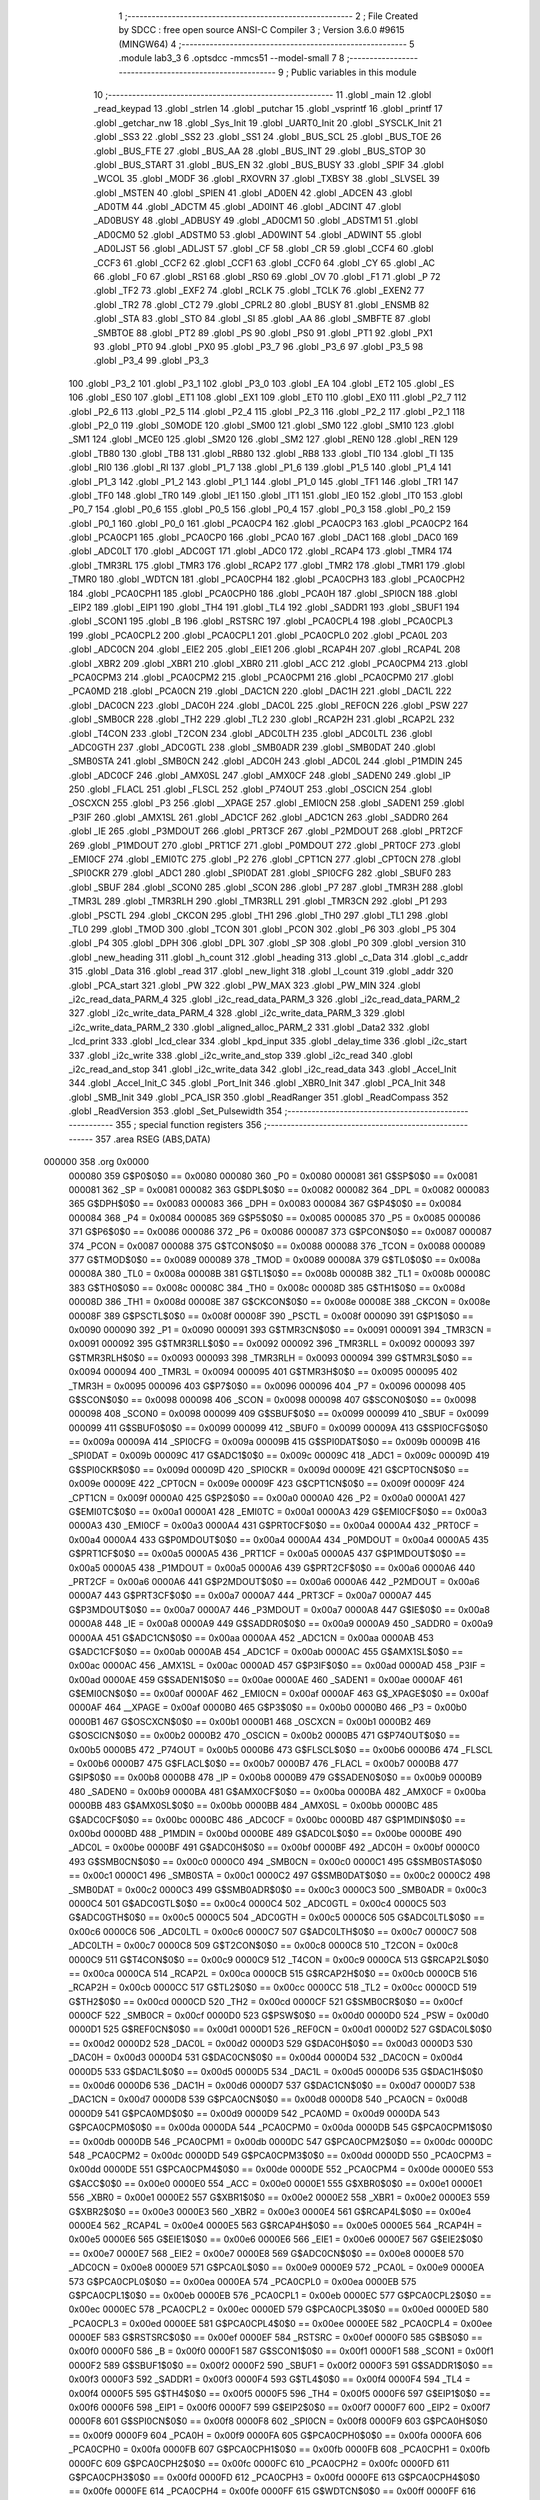                                       1 ;--------------------------------------------------------
                                      2 ; File Created by SDCC : free open source ANSI-C Compiler
                                      3 ; Version 3.6.0 #9615 (MINGW64)
                                      4 ;--------------------------------------------------------
                                      5 	.module lab3_3
                                      6 	.optsdcc -mmcs51 --model-small
                                      7 	
                                      8 ;--------------------------------------------------------
                                      9 ; Public variables in this module
                                     10 ;--------------------------------------------------------
                                     11 	.globl _main
                                     12 	.globl _read_keypad
                                     13 	.globl _strlen
                                     14 	.globl _putchar
                                     15 	.globl _vsprintf
                                     16 	.globl _printf
                                     17 	.globl _getchar_nw
                                     18 	.globl _Sys_Init
                                     19 	.globl _UART0_Init
                                     20 	.globl _SYSCLK_Init
                                     21 	.globl _SS3
                                     22 	.globl _SS2
                                     23 	.globl _SS1
                                     24 	.globl _BUS_SCL
                                     25 	.globl _BUS_TOE
                                     26 	.globl _BUS_FTE
                                     27 	.globl _BUS_AA
                                     28 	.globl _BUS_INT
                                     29 	.globl _BUS_STOP
                                     30 	.globl _BUS_START
                                     31 	.globl _BUS_EN
                                     32 	.globl _BUS_BUSY
                                     33 	.globl _SPIF
                                     34 	.globl _WCOL
                                     35 	.globl _MODF
                                     36 	.globl _RXOVRN
                                     37 	.globl _TXBSY
                                     38 	.globl _SLVSEL
                                     39 	.globl _MSTEN
                                     40 	.globl _SPIEN
                                     41 	.globl _AD0EN
                                     42 	.globl _ADCEN
                                     43 	.globl _AD0TM
                                     44 	.globl _ADCTM
                                     45 	.globl _AD0INT
                                     46 	.globl _ADCINT
                                     47 	.globl _AD0BUSY
                                     48 	.globl _ADBUSY
                                     49 	.globl _AD0CM1
                                     50 	.globl _ADSTM1
                                     51 	.globl _AD0CM0
                                     52 	.globl _ADSTM0
                                     53 	.globl _AD0WINT
                                     54 	.globl _ADWINT
                                     55 	.globl _AD0LJST
                                     56 	.globl _ADLJST
                                     57 	.globl _CF
                                     58 	.globl _CR
                                     59 	.globl _CCF4
                                     60 	.globl _CCF3
                                     61 	.globl _CCF2
                                     62 	.globl _CCF1
                                     63 	.globl _CCF0
                                     64 	.globl _CY
                                     65 	.globl _AC
                                     66 	.globl _F0
                                     67 	.globl _RS1
                                     68 	.globl _RS0
                                     69 	.globl _OV
                                     70 	.globl _F1
                                     71 	.globl _P
                                     72 	.globl _TF2
                                     73 	.globl _EXF2
                                     74 	.globl _RCLK
                                     75 	.globl _TCLK
                                     76 	.globl _EXEN2
                                     77 	.globl _TR2
                                     78 	.globl _CT2
                                     79 	.globl _CPRL2
                                     80 	.globl _BUSY
                                     81 	.globl _ENSMB
                                     82 	.globl _STA
                                     83 	.globl _STO
                                     84 	.globl _SI
                                     85 	.globl _AA
                                     86 	.globl _SMBFTE
                                     87 	.globl _SMBTOE
                                     88 	.globl _PT2
                                     89 	.globl _PS
                                     90 	.globl _PS0
                                     91 	.globl _PT1
                                     92 	.globl _PX1
                                     93 	.globl _PT0
                                     94 	.globl _PX0
                                     95 	.globl _P3_7
                                     96 	.globl _P3_6
                                     97 	.globl _P3_5
                                     98 	.globl _P3_4
                                     99 	.globl _P3_3
                                    100 	.globl _P3_2
                                    101 	.globl _P3_1
                                    102 	.globl _P3_0
                                    103 	.globl _EA
                                    104 	.globl _ET2
                                    105 	.globl _ES
                                    106 	.globl _ES0
                                    107 	.globl _ET1
                                    108 	.globl _EX1
                                    109 	.globl _ET0
                                    110 	.globl _EX0
                                    111 	.globl _P2_7
                                    112 	.globl _P2_6
                                    113 	.globl _P2_5
                                    114 	.globl _P2_4
                                    115 	.globl _P2_3
                                    116 	.globl _P2_2
                                    117 	.globl _P2_1
                                    118 	.globl _P2_0
                                    119 	.globl _S0MODE
                                    120 	.globl _SM00
                                    121 	.globl _SM0
                                    122 	.globl _SM10
                                    123 	.globl _SM1
                                    124 	.globl _MCE0
                                    125 	.globl _SM20
                                    126 	.globl _SM2
                                    127 	.globl _REN0
                                    128 	.globl _REN
                                    129 	.globl _TB80
                                    130 	.globl _TB8
                                    131 	.globl _RB80
                                    132 	.globl _RB8
                                    133 	.globl _TI0
                                    134 	.globl _TI
                                    135 	.globl _RI0
                                    136 	.globl _RI
                                    137 	.globl _P1_7
                                    138 	.globl _P1_6
                                    139 	.globl _P1_5
                                    140 	.globl _P1_4
                                    141 	.globl _P1_3
                                    142 	.globl _P1_2
                                    143 	.globl _P1_1
                                    144 	.globl _P1_0
                                    145 	.globl _TF1
                                    146 	.globl _TR1
                                    147 	.globl _TF0
                                    148 	.globl _TR0
                                    149 	.globl _IE1
                                    150 	.globl _IT1
                                    151 	.globl _IE0
                                    152 	.globl _IT0
                                    153 	.globl _P0_7
                                    154 	.globl _P0_6
                                    155 	.globl _P0_5
                                    156 	.globl _P0_4
                                    157 	.globl _P0_3
                                    158 	.globl _P0_2
                                    159 	.globl _P0_1
                                    160 	.globl _P0_0
                                    161 	.globl _PCA0CP4
                                    162 	.globl _PCA0CP3
                                    163 	.globl _PCA0CP2
                                    164 	.globl _PCA0CP1
                                    165 	.globl _PCA0CP0
                                    166 	.globl _PCA0
                                    167 	.globl _DAC1
                                    168 	.globl _DAC0
                                    169 	.globl _ADC0LT
                                    170 	.globl _ADC0GT
                                    171 	.globl _ADC0
                                    172 	.globl _RCAP4
                                    173 	.globl _TMR4
                                    174 	.globl _TMR3RL
                                    175 	.globl _TMR3
                                    176 	.globl _RCAP2
                                    177 	.globl _TMR2
                                    178 	.globl _TMR1
                                    179 	.globl _TMR0
                                    180 	.globl _WDTCN
                                    181 	.globl _PCA0CPH4
                                    182 	.globl _PCA0CPH3
                                    183 	.globl _PCA0CPH2
                                    184 	.globl _PCA0CPH1
                                    185 	.globl _PCA0CPH0
                                    186 	.globl _PCA0H
                                    187 	.globl _SPI0CN
                                    188 	.globl _EIP2
                                    189 	.globl _EIP1
                                    190 	.globl _TH4
                                    191 	.globl _TL4
                                    192 	.globl _SADDR1
                                    193 	.globl _SBUF1
                                    194 	.globl _SCON1
                                    195 	.globl _B
                                    196 	.globl _RSTSRC
                                    197 	.globl _PCA0CPL4
                                    198 	.globl _PCA0CPL3
                                    199 	.globl _PCA0CPL2
                                    200 	.globl _PCA0CPL1
                                    201 	.globl _PCA0CPL0
                                    202 	.globl _PCA0L
                                    203 	.globl _ADC0CN
                                    204 	.globl _EIE2
                                    205 	.globl _EIE1
                                    206 	.globl _RCAP4H
                                    207 	.globl _RCAP4L
                                    208 	.globl _XBR2
                                    209 	.globl _XBR1
                                    210 	.globl _XBR0
                                    211 	.globl _ACC
                                    212 	.globl _PCA0CPM4
                                    213 	.globl _PCA0CPM3
                                    214 	.globl _PCA0CPM2
                                    215 	.globl _PCA0CPM1
                                    216 	.globl _PCA0CPM0
                                    217 	.globl _PCA0MD
                                    218 	.globl _PCA0CN
                                    219 	.globl _DAC1CN
                                    220 	.globl _DAC1H
                                    221 	.globl _DAC1L
                                    222 	.globl _DAC0CN
                                    223 	.globl _DAC0H
                                    224 	.globl _DAC0L
                                    225 	.globl _REF0CN
                                    226 	.globl _PSW
                                    227 	.globl _SMB0CR
                                    228 	.globl _TH2
                                    229 	.globl _TL2
                                    230 	.globl _RCAP2H
                                    231 	.globl _RCAP2L
                                    232 	.globl _T4CON
                                    233 	.globl _T2CON
                                    234 	.globl _ADC0LTH
                                    235 	.globl _ADC0LTL
                                    236 	.globl _ADC0GTH
                                    237 	.globl _ADC0GTL
                                    238 	.globl _SMB0ADR
                                    239 	.globl _SMB0DAT
                                    240 	.globl _SMB0STA
                                    241 	.globl _SMB0CN
                                    242 	.globl _ADC0H
                                    243 	.globl _ADC0L
                                    244 	.globl _P1MDIN
                                    245 	.globl _ADC0CF
                                    246 	.globl _AMX0SL
                                    247 	.globl _AMX0CF
                                    248 	.globl _SADEN0
                                    249 	.globl _IP
                                    250 	.globl _FLACL
                                    251 	.globl _FLSCL
                                    252 	.globl _P74OUT
                                    253 	.globl _OSCICN
                                    254 	.globl _OSCXCN
                                    255 	.globl _P3
                                    256 	.globl __XPAGE
                                    257 	.globl _EMI0CN
                                    258 	.globl _SADEN1
                                    259 	.globl _P3IF
                                    260 	.globl _AMX1SL
                                    261 	.globl _ADC1CF
                                    262 	.globl _ADC1CN
                                    263 	.globl _SADDR0
                                    264 	.globl _IE
                                    265 	.globl _P3MDOUT
                                    266 	.globl _PRT3CF
                                    267 	.globl _P2MDOUT
                                    268 	.globl _PRT2CF
                                    269 	.globl _P1MDOUT
                                    270 	.globl _PRT1CF
                                    271 	.globl _P0MDOUT
                                    272 	.globl _PRT0CF
                                    273 	.globl _EMI0CF
                                    274 	.globl _EMI0TC
                                    275 	.globl _P2
                                    276 	.globl _CPT1CN
                                    277 	.globl _CPT0CN
                                    278 	.globl _SPI0CKR
                                    279 	.globl _ADC1
                                    280 	.globl _SPI0DAT
                                    281 	.globl _SPI0CFG
                                    282 	.globl _SBUF0
                                    283 	.globl _SBUF
                                    284 	.globl _SCON0
                                    285 	.globl _SCON
                                    286 	.globl _P7
                                    287 	.globl _TMR3H
                                    288 	.globl _TMR3L
                                    289 	.globl _TMR3RLH
                                    290 	.globl _TMR3RLL
                                    291 	.globl _TMR3CN
                                    292 	.globl _P1
                                    293 	.globl _PSCTL
                                    294 	.globl _CKCON
                                    295 	.globl _TH1
                                    296 	.globl _TH0
                                    297 	.globl _TL1
                                    298 	.globl _TL0
                                    299 	.globl _TMOD
                                    300 	.globl _TCON
                                    301 	.globl _PCON
                                    302 	.globl _P6
                                    303 	.globl _P5
                                    304 	.globl _P4
                                    305 	.globl _DPH
                                    306 	.globl _DPL
                                    307 	.globl _SP
                                    308 	.globl _P0
                                    309 	.globl _version
                                    310 	.globl _new_heading
                                    311 	.globl _h_count
                                    312 	.globl _heading
                                    313 	.globl _c_Data
                                    314 	.globl _c_addr
                                    315 	.globl _Data
                                    316 	.globl _read
                                    317 	.globl _new_light
                                    318 	.globl _l_count
                                    319 	.globl _addr
                                    320 	.globl _PCA_start
                                    321 	.globl _PW
                                    322 	.globl _PW_MAX
                                    323 	.globl _PW_MIN
                                    324 	.globl _i2c_read_data_PARM_4
                                    325 	.globl _i2c_read_data_PARM_3
                                    326 	.globl _i2c_read_data_PARM_2
                                    327 	.globl _i2c_write_data_PARM_4
                                    328 	.globl _i2c_write_data_PARM_3
                                    329 	.globl _i2c_write_data_PARM_2
                                    330 	.globl _aligned_alloc_PARM_2
                                    331 	.globl _Data2
                                    332 	.globl _lcd_print
                                    333 	.globl _lcd_clear
                                    334 	.globl _kpd_input
                                    335 	.globl _delay_time
                                    336 	.globl _i2c_start
                                    337 	.globl _i2c_write
                                    338 	.globl _i2c_write_and_stop
                                    339 	.globl _i2c_read
                                    340 	.globl _i2c_read_and_stop
                                    341 	.globl _i2c_write_data
                                    342 	.globl _i2c_read_data
                                    343 	.globl _Accel_Init
                                    344 	.globl _Accel_Init_C
                                    345 	.globl _Port_Init
                                    346 	.globl _XBR0_Init
                                    347 	.globl _PCA_Init
                                    348 	.globl _SMB_Init
                                    349 	.globl _PCA_ISR
                                    350 	.globl _ReadRanger
                                    351 	.globl _ReadCompass
                                    352 	.globl _ReadVersion
                                    353 	.globl _Set_Pulsewidth
                                    354 ;--------------------------------------------------------
                                    355 ; special function registers
                                    356 ;--------------------------------------------------------
                                    357 	.area RSEG    (ABS,DATA)
      000000                        358 	.org 0x0000
                           000080   359 G$P0$0$0 == 0x0080
                           000080   360 _P0	=	0x0080
                           000081   361 G$SP$0$0 == 0x0081
                           000081   362 _SP	=	0x0081
                           000082   363 G$DPL$0$0 == 0x0082
                           000082   364 _DPL	=	0x0082
                           000083   365 G$DPH$0$0 == 0x0083
                           000083   366 _DPH	=	0x0083
                           000084   367 G$P4$0$0 == 0x0084
                           000084   368 _P4	=	0x0084
                           000085   369 G$P5$0$0 == 0x0085
                           000085   370 _P5	=	0x0085
                           000086   371 G$P6$0$0 == 0x0086
                           000086   372 _P6	=	0x0086
                           000087   373 G$PCON$0$0 == 0x0087
                           000087   374 _PCON	=	0x0087
                           000088   375 G$TCON$0$0 == 0x0088
                           000088   376 _TCON	=	0x0088
                           000089   377 G$TMOD$0$0 == 0x0089
                           000089   378 _TMOD	=	0x0089
                           00008A   379 G$TL0$0$0 == 0x008a
                           00008A   380 _TL0	=	0x008a
                           00008B   381 G$TL1$0$0 == 0x008b
                           00008B   382 _TL1	=	0x008b
                           00008C   383 G$TH0$0$0 == 0x008c
                           00008C   384 _TH0	=	0x008c
                           00008D   385 G$TH1$0$0 == 0x008d
                           00008D   386 _TH1	=	0x008d
                           00008E   387 G$CKCON$0$0 == 0x008e
                           00008E   388 _CKCON	=	0x008e
                           00008F   389 G$PSCTL$0$0 == 0x008f
                           00008F   390 _PSCTL	=	0x008f
                           000090   391 G$P1$0$0 == 0x0090
                           000090   392 _P1	=	0x0090
                           000091   393 G$TMR3CN$0$0 == 0x0091
                           000091   394 _TMR3CN	=	0x0091
                           000092   395 G$TMR3RLL$0$0 == 0x0092
                           000092   396 _TMR3RLL	=	0x0092
                           000093   397 G$TMR3RLH$0$0 == 0x0093
                           000093   398 _TMR3RLH	=	0x0093
                           000094   399 G$TMR3L$0$0 == 0x0094
                           000094   400 _TMR3L	=	0x0094
                           000095   401 G$TMR3H$0$0 == 0x0095
                           000095   402 _TMR3H	=	0x0095
                           000096   403 G$P7$0$0 == 0x0096
                           000096   404 _P7	=	0x0096
                           000098   405 G$SCON$0$0 == 0x0098
                           000098   406 _SCON	=	0x0098
                           000098   407 G$SCON0$0$0 == 0x0098
                           000098   408 _SCON0	=	0x0098
                           000099   409 G$SBUF$0$0 == 0x0099
                           000099   410 _SBUF	=	0x0099
                           000099   411 G$SBUF0$0$0 == 0x0099
                           000099   412 _SBUF0	=	0x0099
                           00009A   413 G$SPI0CFG$0$0 == 0x009a
                           00009A   414 _SPI0CFG	=	0x009a
                           00009B   415 G$SPI0DAT$0$0 == 0x009b
                           00009B   416 _SPI0DAT	=	0x009b
                           00009C   417 G$ADC1$0$0 == 0x009c
                           00009C   418 _ADC1	=	0x009c
                           00009D   419 G$SPI0CKR$0$0 == 0x009d
                           00009D   420 _SPI0CKR	=	0x009d
                           00009E   421 G$CPT0CN$0$0 == 0x009e
                           00009E   422 _CPT0CN	=	0x009e
                           00009F   423 G$CPT1CN$0$0 == 0x009f
                           00009F   424 _CPT1CN	=	0x009f
                           0000A0   425 G$P2$0$0 == 0x00a0
                           0000A0   426 _P2	=	0x00a0
                           0000A1   427 G$EMI0TC$0$0 == 0x00a1
                           0000A1   428 _EMI0TC	=	0x00a1
                           0000A3   429 G$EMI0CF$0$0 == 0x00a3
                           0000A3   430 _EMI0CF	=	0x00a3
                           0000A4   431 G$PRT0CF$0$0 == 0x00a4
                           0000A4   432 _PRT0CF	=	0x00a4
                           0000A4   433 G$P0MDOUT$0$0 == 0x00a4
                           0000A4   434 _P0MDOUT	=	0x00a4
                           0000A5   435 G$PRT1CF$0$0 == 0x00a5
                           0000A5   436 _PRT1CF	=	0x00a5
                           0000A5   437 G$P1MDOUT$0$0 == 0x00a5
                           0000A5   438 _P1MDOUT	=	0x00a5
                           0000A6   439 G$PRT2CF$0$0 == 0x00a6
                           0000A6   440 _PRT2CF	=	0x00a6
                           0000A6   441 G$P2MDOUT$0$0 == 0x00a6
                           0000A6   442 _P2MDOUT	=	0x00a6
                           0000A7   443 G$PRT3CF$0$0 == 0x00a7
                           0000A7   444 _PRT3CF	=	0x00a7
                           0000A7   445 G$P3MDOUT$0$0 == 0x00a7
                           0000A7   446 _P3MDOUT	=	0x00a7
                           0000A8   447 G$IE$0$0 == 0x00a8
                           0000A8   448 _IE	=	0x00a8
                           0000A9   449 G$SADDR0$0$0 == 0x00a9
                           0000A9   450 _SADDR0	=	0x00a9
                           0000AA   451 G$ADC1CN$0$0 == 0x00aa
                           0000AA   452 _ADC1CN	=	0x00aa
                           0000AB   453 G$ADC1CF$0$0 == 0x00ab
                           0000AB   454 _ADC1CF	=	0x00ab
                           0000AC   455 G$AMX1SL$0$0 == 0x00ac
                           0000AC   456 _AMX1SL	=	0x00ac
                           0000AD   457 G$P3IF$0$0 == 0x00ad
                           0000AD   458 _P3IF	=	0x00ad
                           0000AE   459 G$SADEN1$0$0 == 0x00ae
                           0000AE   460 _SADEN1	=	0x00ae
                           0000AF   461 G$EMI0CN$0$0 == 0x00af
                           0000AF   462 _EMI0CN	=	0x00af
                           0000AF   463 G$_XPAGE$0$0 == 0x00af
                           0000AF   464 __XPAGE	=	0x00af
                           0000B0   465 G$P3$0$0 == 0x00b0
                           0000B0   466 _P3	=	0x00b0
                           0000B1   467 G$OSCXCN$0$0 == 0x00b1
                           0000B1   468 _OSCXCN	=	0x00b1
                           0000B2   469 G$OSCICN$0$0 == 0x00b2
                           0000B2   470 _OSCICN	=	0x00b2
                           0000B5   471 G$P74OUT$0$0 == 0x00b5
                           0000B5   472 _P74OUT	=	0x00b5
                           0000B6   473 G$FLSCL$0$0 == 0x00b6
                           0000B6   474 _FLSCL	=	0x00b6
                           0000B7   475 G$FLACL$0$0 == 0x00b7
                           0000B7   476 _FLACL	=	0x00b7
                           0000B8   477 G$IP$0$0 == 0x00b8
                           0000B8   478 _IP	=	0x00b8
                           0000B9   479 G$SADEN0$0$0 == 0x00b9
                           0000B9   480 _SADEN0	=	0x00b9
                           0000BA   481 G$AMX0CF$0$0 == 0x00ba
                           0000BA   482 _AMX0CF	=	0x00ba
                           0000BB   483 G$AMX0SL$0$0 == 0x00bb
                           0000BB   484 _AMX0SL	=	0x00bb
                           0000BC   485 G$ADC0CF$0$0 == 0x00bc
                           0000BC   486 _ADC0CF	=	0x00bc
                           0000BD   487 G$P1MDIN$0$0 == 0x00bd
                           0000BD   488 _P1MDIN	=	0x00bd
                           0000BE   489 G$ADC0L$0$0 == 0x00be
                           0000BE   490 _ADC0L	=	0x00be
                           0000BF   491 G$ADC0H$0$0 == 0x00bf
                           0000BF   492 _ADC0H	=	0x00bf
                           0000C0   493 G$SMB0CN$0$0 == 0x00c0
                           0000C0   494 _SMB0CN	=	0x00c0
                           0000C1   495 G$SMB0STA$0$0 == 0x00c1
                           0000C1   496 _SMB0STA	=	0x00c1
                           0000C2   497 G$SMB0DAT$0$0 == 0x00c2
                           0000C2   498 _SMB0DAT	=	0x00c2
                           0000C3   499 G$SMB0ADR$0$0 == 0x00c3
                           0000C3   500 _SMB0ADR	=	0x00c3
                           0000C4   501 G$ADC0GTL$0$0 == 0x00c4
                           0000C4   502 _ADC0GTL	=	0x00c4
                           0000C5   503 G$ADC0GTH$0$0 == 0x00c5
                           0000C5   504 _ADC0GTH	=	0x00c5
                           0000C6   505 G$ADC0LTL$0$0 == 0x00c6
                           0000C6   506 _ADC0LTL	=	0x00c6
                           0000C7   507 G$ADC0LTH$0$0 == 0x00c7
                           0000C7   508 _ADC0LTH	=	0x00c7
                           0000C8   509 G$T2CON$0$0 == 0x00c8
                           0000C8   510 _T2CON	=	0x00c8
                           0000C9   511 G$T4CON$0$0 == 0x00c9
                           0000C9   512 _T4CON	=	0x00c9
                           0000CA   513 G$RCAP2L$0$0 == 0x00ca
                           0000CA   514 _RCAP2L	=	0x00ca
                           0000CB   515 G$RCAP2H$0$0 == 0x00cb
                           0000CB   516 _RCAP2H	=	0x00cb
                           0000CC   517 G$TL2$0$0 == 0x00cc
                           0000CC   518 _TL2	=	0x00cc
                           0000CD   519 G$TH2$0$0 == 0x00cd
                           0000CD   520 _TH2	=	0x00cd
                           0000CF   521 G$SMB0CR$0$0 == 0x00cf
                           0000CF   522 _SMB0CR	=	0x00cf
                           0000D0   523 G$PSW$0$0 == 0x00d0
                           0000D0   524 _PSW	=	0x00d0
                           0000D1   525 G$REF0CN$0$0 == 0x00d1
                           0000D1   526 _REF0CN	=	0x00d1
                           0000D2   527 G$DAC0L$0$0 == 0x00d2
                           0000D2   528 _DAC0L	=	0x00d2
                           0000D3   529 G$DAC0H$0$0 == 0x00d3
                           0000D3   530 _DAC0H	=	0x00d3
                           0000D4   531 G$DAC0CN$0$0 == 0x00d4
                           0000D4   532 _DAC0CN	=	0x00d4
                           0000D5   533 G$DAC1L$0$0 == 0x00d5
                           0000D5   534 _DAC1L	=	0x00d5
                           0000D6   535 G$DAC1H$0$0 == 0x00d6
                           0000D6   536 _DAC1H	=	0x00d6
                           0000D7   537 G$DAC1CN$0$0 == 0x00d7
                           0000D7   538 _DAC1CN	=	0x00d7
                           0000D8   539 G$PCA0CN$0$0 == 0x00d8
                           0000D8   540 _PCA0CN	=	0x00d8
                           0000D9   541 G$PCA0MD$0$0 == 0x00d9
                           0000D9   542 _PCA0MD	=	0x00d9
                           0000DA   543 G$PCA0CPM0$0$0 == 0x00da
                           0000DA   544 _PCA0CPM0	=	0x00da
                           0000DB   545 G$PCA0CPM1$0$0 == 0x00db
                           0000DB   546 _PCA0CPM1	=	0x00db
                           0000DC   547 G$PCA0CPM2$0$0 == 0x00dc
                           0000DC   548 _PCA0CPM2	=	0x00dc
                           0000DD   549 G$PCA0CPM3$0$0 == 0x00dd
                           0000DD   550 _PCA0CPM3	=	0x00dd
                           0000DE   551 G$PCA0CPM4$0$0 == 0x00de
                           0000DE   552 _PCA0CPM4	=	0x00de
                           0000E0   553 G$ACC$0$0 == 0x00e0
                           0000E0   554 _ACC	=	0x00e0
                           0000E1   555 G$XBR0$0$0 == 0x00e1
                           0000E1   556 _XBR0	=	0x00e1
                           0000E2   557 G$XBR1$0$0 == 0x00e2
                           0000E2   558 _XBR1	=	0x00e2
                           0000E3   559 G$XBR2$0$0 == 0x00e3
                           0000E3   560 _XBR2	=	0x00e3
                           0000E4   561 G$RCAP4L$0$0 == 0x00e4
                           0000E4   562 _RCAP4L	=	0x00e4
                           0000E5   563 G$RCAP4H$0$0 == 0x00e5
                           0000E5   564 _RCAP4H	=	0x00e5
                           0000E6   565 G$EIE1$0$0 == 0x00e6
                           0000E6   566 _EIE1	=	0x00e6
                           0000E7   567 G$EIE2$0$0 == 0x00e7
                           0000E7   568 _EIE2	=	0x00e7
                           0000E8   569 G$ADC0CN$0$0 == 0x00e8
                           0000E8   570 _ADC0CN	=	0x00e8
                           0000E9   571 G$PCA0L$0$0 == 0x00e9
                           0000E9   572 _PCA0L	=	0x00e9
                           0000EA   573 G$PCA0CPL0$0$0 == 0x00ea
                           0000EA   574 _PCA0CPL0	=	0x00ea
                           0000EB   575 G$PCA0CPL1$0$0 == 0x00eb
                           0000EB   576 _PCA0CPL1	=	0x00eb
                           0000EC   577 G$PCA0CPL2$0$0 == 0x00ec
                           0000EC   578 _PCA0CPL2	=	0x00ec
                           0000ED   579 G$PCA0CPL3$0$0 == 0x00ed
                           0000ED   580 _PCA0CPL3	=	0x00ed
                           0000EE   581 G$PCA0CPL4$0$0 == 0x00ee
                           0000EE   582 _PCA0CPL4	=	0x00ee
                           0000EF   583 G$RSTSRC$0$0 == 0x00ef
                           0000EF   584 _RSTSRC	=	0x00ef
                           0000F0   585 G$B$0$0 == 0x00f0
                           0000F0   586 _B	=	0x00f0
                           0000F1   587 G$SCON1$0$0 == 0x00f1
                           0000F1   588 _SCON1	=	0x00f1
                           0000F2   589 G$SBUF1$0$0 == 0x00f2
                           0000F2   590 _SBUF1	=	0x00f2
                           0000F3   591 G$SADDR1$0$0 == 0x00f3
                           0000F3   592 _SADDR1	=	0x00f3
                           0000F4   593 G$TL4$0$0 == 0x00f4
                           0000F4   594 _TL4	=	0x00f4
                           0000F5   595 G$TH4$0$0 == 0x00f5
                           0000F5   596 _TH4	=	0x00f5
                           0000F6   597 G$EIP1$0$0 == 0x00f6
                           0000F6   598 _EIP1	=	0x00f6
                           0000F7   599 G$EIP2$0$0 == 0x00f7
                           0000F7   600 _EIP2	=	0x00f7
                           0000F8   601 G$SPI0CN$0$0 == 0x00f8
                           0000F8   602 _SPI0CN	=	0x00f8
                           0000F9   603 G$PCA0H$0$0 == 0x00f9
                           0000F9   604 _PCA0H	=	0x00f9
                           0000FA   605 G$PCA0CPH0$0$0 == 0x00fa
                           0000FA   606 _PCA0CPH0	=	0x00fa
                           0000FB   607 G$PCA0CPH1$0$0 == 0x00fb
                           0000FB   608 _PCA0CPH1	=	0x00fb
                           0000FC   609 G$PCA0CPH2$0$0 == 0x00fc
                           0000FC   610 _PCA0CPH2	=	0x00fc
                           0000FD   611 G$PCA0CPH3$0$0 == 0x00fd
                           0000FD   612 _PCA0CPH3	=	0x00fd
                           0000FE   613 G$PCA0CPH4$0$0 == 0x00fe
                           0000FE   614 _PCA0CPH4	=	0x00fe
                           0000FF   615 G$WDTCN$0$0 == 0x00ff
                           0000FF   616 _WDTCN	=	0x00ff
                           008C8A   617 G$TMR0$0$0 == 0x8c8a
                           008C8A   618 _TMR0	=	0x8c8a
                           008D8B   619 G$TMR1$0$0 == 0x8d8b
                           008D8B   620 _TMR1	=	0x8d8b
                           00CDCC   621 G$TMR2$0$0 == 0xcdcc
                           00CDCC   622 _TMR2	=	0xcdcc
                           00CBCA   623 G$RCAP2$0$0 == 0xcbca
                           00CBCA   624 _RCAP2	=	0xcbca
                           009594   625 G$TMR3$0$0 == 0x9594
                           009594   626 _TMR3	=	0x9594
                           009392   627 G$TMR3RL$0$0 == 0x9392
                           009392   628 _TMR3RL	=	0x9392
                           00F5F4   629 G$TMR4$0$0 == 0xf5f4
                           00F5F4   630 _TMR4	=	0xf5f4
                           00E5E4   631 G$RCAP4$0$0 == 0xe5e4
                           00E5E4   632 _RCAP4	=	0xe5e4
                           00BFBE   633 G$ADC0$0$0 == 0xbfbe
                           00BFBE   634 _ADC0	=	0xbfbe
                           00C5C4   635 G$ADC0GT$0$0 == 0xc5c4
                           00C5C4   636 _ADC0GT	=	0xc5c4
                           00C7C6   637 G$ADC0LT$0$0 == 0xc7c6
                           00C7C6   638 _ADC0LT	=	0xc7c6
                           00D3D2   639 G$DAC0$0$0 == 0xd3d2
                           00D3D2   640 _DAC0	=	0xd3d2
                           00D6D5   641 G$DAC1$0$0 == 0xd6d5
                           00D6D5   642 _DAC1	=	0xd6d5
                           00F9E9   643 G$PCA0$0$0 == 0xf9e9
                           00F9E9   644 _PCA0	=	0xf9e9
                           00FAEA   645 G$PCA0CP0$0$0 == 0xfaea
                           00FAEA   646 _PCA0CP0	=	0xfaea
                           00FBEB   647 G$PCA0CP1$0$0 == 0xfbeb
                           00FBEB   648 _PCA0CP1	=	0xfbeb
                           00FCEC   649 G$PCA0CP2$0$0 == 0xfcec
                           00FCEC   650 _PCA0CP2	=	0xfcec
                           00FDED   651 G$PCA0CP3$0$0 == 0xfded
                           00FDED   652 _PCA0CP3	=	0xfded
                           00FEEE   653 G$PCA0CP4$0$0 == 0xfeee
                           00FEEE   654 _PCA0CP4	=	0xfeee
                                    655 ;--------------------------------------------------------
                                    656 ; special function bits
                                    657 ;--------------------------------------------------------
                                    658 	.area RSEG    (ABS,DATA)
      000000                        659 	.org 0x0000
                           000080   660 G$P0_0$0$0 == 0x0080
                           000080   661 _P0_0	=	0x0080
                           000081   662 G$P0_1$0$0 == 0x0081
                           000081   663 _P0_1	=	0x0081
                           000082   664 G$P0_2$0$0 == 0x0082
                           000082   665 _P0_2	=	0x0082
                           000083   666 G$P0_3$0$0 == 0x0083
                           000083   667 _P0_3	=	0x0083
                           000084   668 G$P0_4$0$0 == 0x0084
                           000084   669 _P0_4	=	0x0084
                           000085   670 G$P0_5$0$0 == 0x0085
                           000085   671 _P0_5	=	0x0085
                           000086   672 G$P0_6$0$0 == 0x0086
                           000086   673 _P0_6	=	0x0086
                           000087   674 G$P0_7$0$0 == 0x0087
                           000087   675 _P0_7	=	0x0087
                           000088   676 G$IT0$0$0 == 0x0088
                           000088   677 _IT0	=	0x0088
                           000089   678 G$IE0$0$0 == 0x0089
                           000089   679 _IE0	=	0x0089
                           00008A   680 G$IT1$0$0 == 0x008a
                           00008A   681 _IT1	=	0x008a
                           00008B   682 G$IE1$0$0 == 0x008b
                           00008B   683 _IE1	=	0x008b
                           00008C   684 G$TR0$0$0 == 0x008c
                           00008C   685 _TR0	=	0x008c
                           00008D   686 G$TF0$0$0 == 0x008d
                           00008D   687 _TF0	=	0x008d
                           00008E   688 G$TR1$0$0 == 0x008e
                           00008E   689 _TR1	=	0x008e
                           00008F   690 G$TF1$0$0 == 0x008f
                           00008F   691 _TF1	=	0x008f
                           000090   692 G$P1_0$0$0 == 0x0090
                           000090   693 _P1_0	=	0x0090
                           000091   694 G$P1_1$0$0 == 0x0091
                           000091   695 _P1_1	=	0x0091
                           000092   696 G$P1_2$0$0 == 0x0092
                           000092   697 _P1_2	=	0x0092
                           000093   698 G$P1_3$0$0 == 0x0093
                           000093   699 _P1_3	=	0x0093
                           000094   700 G$P1_4$0$0 == 0x0094
                           000094   701 _P1_4	=	0x0094
                           000095   702 G$P1_5$0$0 == 0x0095
                           000095   703 _P1_5	=	0x0095
                           000096   704 G$P1_6$0$0 == 0x0096
                           000096   705 _P1_6	=	0x0096
                           000097   706 G$P1_7$0$0 == 0x0097
                           000097   707 _P1_7	=	0x0097
                           000098   708 G$RI$0$0 == 0x0098
                           000098   709 _RI	=	0x0098
                           000098   710 G$RI0$0$0 == 0x0098
                           000098   711 _RI0	=	0x0098
                           000099   712 G$TI$0$0 == 0x0099
                           000099   713 _TI	=	0x0099
                           000099   714 G$TI0$0$0 == 0x0099
                           000099   715 _TI0	=	0x0099
                           00009A   716 G$RB8$0$0 == 0x009a
                           00009A   717 _RB8	=	0x009a
                           00009A   718 G$RB80$0$0 == 0x009a
                           00009A   719 _RB80	=	0x009a
                           00009B   720 G$TB8$0$0 == 0x009b
                           00009B   721 _TB8	=	0x009b
                           00009B   722 G$TB80$0$0 == 0x009b
                           00009B   723 _TB80	=	0x009b
                           00009C   724 G$REN$0$0 == 0x009c
                           00009C   725 _REN	=	0x009c
                           00009C   726 G$REN0$0$0 == 0x009c
                           00009C   727 _REN0	=	0x009c
                           00009D   728 G$SM2$0$0 == 0x009d
                           00009D   729 _SM2	=	0x009d
                           00009D   730 G$SM20$0$0 == 0x009d
                           00009D   731 _SM20	=	0x009d
                           00009D   732 G$MCE0$0$0 == 0x009d
                           00009D   733 _MCE0	=	0x009d
                           00009E   734 G$SM1$0$0 == 0x009e
                           00009E   735 _SM1	=	0x009e
                           00009E   736 G$SM10$0$0 == 0x009e
                           00009E   737 _SM10	=	0x009e
                           00009F   738 G$SM0$0$0 == 0x009f
                           00009F   739 _SM0	=	0x009f
                           00009F   740 G$SM00$0$0 == 0x009f
                           00009F   741 _SM00	=	0x009f
                           00009F   742 G$S0MODE$0$0 == 0x009f
                           00009F   743 _S0MODE	=	0x009f
                           0000A0   744 G$P2_0$0$0 == 0x00a0
                           0000A0   745 _P2_0	=	0x00a0
                           0000A1   746 G$P2_1$0$0 == 0x00a1
                           0000A1   747 _P2_1	=	0x00a1
                           0000A2   748 G$P2_2$0$0 == 0x00a2
                           0000A2   749 _P2_2	=	0x00a2
                           0000A3   750 G$P2_3$0$0 == 0x00a3
                           0000A3   751 _P2_3	=	0x00a3
                           0000A4   752 G$P2_4$0$0 == 0x00a4
                           0000A4   753 _P2_4	=	0x00a4
                           0000A5   754 G$P2_5$0$0 == 0x00a5
                           0000A5   755 _P2_5	=	0x00a5
                           0000A6   756 G$P2_6$0$0 == 0x00a6
                           0000A6   757 _P2_6	=	0x00a6
                           0000A7   758 G$P2_7$0$0 == 0x00a7
                           0000A7   759 _P2_7	=	0x00a7
                           0000A8   760 G$EX0$0$0 == 0x00a8
                           0000A8   761 _EX0	=	0x00a8
                           0000A9   762 G$ET0$0$0 == 0x00a9
                           0000A9   763 _ET0	=	0x00a9
                           0000AA   764 G$EX1$0$0 == 0x00aa
                           0000AA   765 _EX1	=	0x00aa
                           0000AB   766 G$ET1$0$0 == 0x00ab
                           0000AB   767 _ET1	=	0x00ab
                           0000AC   768 G$ES0$0$0 == 0x00ac
                           0000AC   769 _ES0	=	0x00ac
                           0000AC   770 G$ES$0$0 == 0x00ac
                           0000AC   771 _ES	=	0x00ac
                           0000AD   772 G$ET2$0$0 == 0x00ad
                           0000AD   773 _ET2	=	0x00ad
                           0000AF   774 G$EA$0$0 == 0x00af
                           0000AF   775 _EA	=	0x00af
                           0000B0   776 G$P3_0$0$0 == 0x00b0
                           0000B0   777 _P3_0	=	0x00b0
                           0000B1   778 G$P3_1$0$0 == 0x00b1
                           0000B1   779 _P3_1	=	0x00b1
                           0000B2   780 G$P3_2$0$0 == 0x00b2
                           0000B2   781 _P3_2	=	0x00b2
                           0000B3   782 G$P3_3$0$0 == 0x00b3
                           0000B3   783 _P3_3	=	0x00b3
                           0000B4   784 G$P3_4$0$0 == 0x00b4
                           0000B4   785 _P3_4	=	0x00b4
                           0000B5   786 G$P3_5$0$0 == 0x00b5
                           0000B5   787 _P3_5	=	0x00b5
                           0000B6   788 G$P3_6$0$0 == 0x00b6
                           0000B6   789 _P3_6	=	0x00b6
                           0000B7   790 G$P3_7$0$0 == 0x00b7
                           0000B7   791 _P3_7	=	0x00b7
                           0000B8   792 G$PX0$0$0 == 0x00b8
                           0000B8   793 _PX0	=	0x00b8
                           0000B9   794 G$PT0$0$0 == 0x00b9
                           0000B9   795 _PT0	=	0x00b9
                           0000BA   796 G$PX1$0$0 == 0x00ba
                           0000BA   797 _PX1	=	0x00ba
                           0000BB   798 G$PT1$0$0 == 0x00bb
                           0000BB   799 _PT1	=	0x00bb
                           0000BC   800 G$PS0$0$0 == 0x00bc
                           0000BC   801 _PS0	=	0x00bc
                           0000BC   802 G$PS$0$0 == 0x00bc
                           0000BC   803 _PS	=	0x00bc
                           0000BD   804 G$PT2$0$0 == 0x00bd
                           0000BD   805 _PT2	=	0x00bd
                           0000C0   806 G$SMBTOE$0$0 == 0x00c0
                           0000C0   807 _SMBTOE	=	0x00c0
                           0000C1   808 G$SMBFTE$0$0 == 0x00c1
                           0000C1   809 _SMBFTE	=	0x00c1
                           0000C2   810 G$AA$0$0 == 0x00c2
                           0000C2   811 _AA	=	0x00c2
                           0000C3   812 G$SI$0$0 == 0x00c3
                           0000C3   813 _SI	=	0x00c3
                           0000C4   814 G$STO$0$0 == 0x00c4
                           0000C4   815 _STO	=	0x00c4
                           0000C5   816 G$STA$0$0 == 0x00c5
                           0000C5   817 _STA	=	0x00c5
                           0000C6   818 G$ENSMB$0$0 == 0x00c6
                           0000C6   819 _ENSMB	=	0x00c6
                           0000C7   820 G$BUSY$0$0 == 0x00c7
                           0000C7   821 _BUSY	=	0x00c7
                           0000C8   822 G$CPRL2$0$0 == 0x00c8
                           0000C8   823 _CPRL2	=	0x00c8
                           0000C9   824 G$CT2$0$0 == 0x00c9
                           0000C9   825 _CT2	=	0x00c9
                           0000CA   826 G$TR2$0$0 == 0x00ca
                           0000CA   827 _TR2	=	0x00ca
                           0000CB   828 G$EXEN2$0$0 == 0x00cb
                           0000CB   829 _EXEN2	=	0x00cb
                           0000CC   830 G$TCLK$0$0 == 0x00cc
                           0000CC   831 _TCLK	=	0x00cc
                           0000CD   832 G$RCLK$0$0 == 0x00cd
                           0000CD   833 _RCLK	=	0x00cd
                           0000CE   834 G$EXF2$0$0 == 0x00ce
                           0000CE   835 _EXF2	=	0x00ce
                           0000CF   836 G$TF2$0$0 == 0x00cf
                           0000CF   837 _TF2	=	0x00cf
                           0000D0   838 G$P$0$0 == 0x00d0
                           0000D0   839 _P	=	0x00d0
                           0000D1   840 G$F1$0$0 == 0x00d1
                           0000D1   841 _F1	=	0x00d1
                           0000D2   842 G$OV$0$0 == 0x00d2
                           0000D2   843 _OV	=	0x00d2
                           0000D3   844 G$RS0$0$0 == 0x00d3
                           0000D3   845 _RS0	=	0x00d3
                           0000D4   846 G$RS1$0$0 == 0x00d4
                           0000D4   847 _RS1	=	0x00d4
                           0000D5   848 G$F0$0$0 == 0x00d5
                           0000D5   849 _F0	=	0x00d5
                           0000D6   850 G$AC$0$0 == 0x00d6
                           0000D6   851 _AC	=	0x00d6
                           0000D7   852 G$CY$0$0 == 0x00d7
                           0000D7   853 _CY	=	0x00d7
                           0000D8   854 G$CCF0$0$0 == 0x00d8
                           0000D8   855 _CCF0	=	0x00d8
                           0000D9   856 G$CCF1$0$0 == 0x00d9
                           0000D9   857 _CCF1	=	0x00d9
                           0000DA   858 G$CCF2$0$0 == 0x00da
                           0000DA   859 _CCF2	=	0x00da
                           0000DB   860 G$CCF3$0$0 == 0x00db
                           0000DB   861 _CCF3	=	0x00db
                           0000DC   862 G$CCF4$0$0 == 0x00dc
                           0000DC   863 _CCF4	=	0x00dc
                           0000DE   864 G$CR$0$0 == 0x00de
                           0000DE   865 _CR	=	0x00de
                           0000DF   866 G$CF$0$0 == 0x00df
                           0000DF   867 _CF	=	0x00df
                           0000E8   868 G$ADLJST$0$0 == 0x00e8
                           0000E8   869 _ADLJST	=	0x00e8
                           0000E8   870 G$AD0LJST$0$0 == 0x00e8
                           0000E8   871 _AD0LJST	=	0x00e8
                           0000E9   872 G$ADWINT$0$0 == 0x00e9
                           0000E9   873 _ADWINT	=	0x00e9
                           0000E9   874 G$AD0WINT$0$0 == 0x00e9
                           0000E9   875 _AD0WINT	=	0x00e9
                           0000EA   876 G$ADSTM0$0$0 == 0x00ea
                           0000EA   877 _ADSTM0	=	0x00ea
                           0000EA   878 G$AD0CM0$0$0 == 0x00ea
                           0000EA   879 _AD0CM0	=	0x00ea
                           0000EB   880 G$ADSTM1$0$0 == 0x00eb
                           0000EB   881 _ADSTM1	=	0x00eb
                           0000EB   882 G$AD0CM1$0$0 == 0x00eb
                           0000EB   883 _AD0CM1	=	0x00eb
                           0000EC   884 G$ADBUSY$0$0 == 0x00ec
                           0000EC   885 _ADBUSY	=	0x00ec
                           0000EC   886 G$AD0BUSY$0$0 == 0x00ec
                           0000EC   887 _AD0BUSY	=	0x00ec
                           0000ED   888 G$ADCINT$0$0 == 0x00ed
                           0000ED   889 _ADCINT	=	0x00ed
                           0000ED   890 G$AD0INT$0$0 == 0x00ed
                           0000ED   891 _AD0INT	=	0x00ed
                           0000EE   892 G$ADCTM$0$0 == 0x00ee
                           0000EE   893 _ADCTM	=	0x00ee
                           0000EE   894 G$AD0TM$0$0 == 0x00ee
                           0000EE   895 _AD0TM	=	0x00ee
                           0000EF   896 G$ADCEN$0$0 == 0x00ef
                           0000EF   897 _ADCEN	=	0x00ef
                           0000EF   898 G$AD0EN$0$0 == 0x00ef
                           0000EF   899 _AD0EN	=	0x00ef
                           0000F8   900 G$SPIEN$0$0 == 0x00f8
                           0000F8   901 _SPIEN	=	0x00f8
                           0000F9   902 G$MSTEN$0$0 == 0x00f9
                           0000F9   903 _MSTEN	=	0x00f9
                           0000FA   904 G$SLVSEL$0$0 == 0x00fa
                           0000FA   905 _SLVSEL	=	0x00fa
                           0000FB   906 G$TXBSY$0$0 == 0x00fb
                           0000FB   907 _TXBSY	=	0x00fb
                           0000FC   908 G$RXOVRN$0$0 == 0x00fc
                           0000FC   909 _RXOVRN	=	0x00fc
                           0000FD   910 G$MODF$0$0 == 0x00fd
                           0000FD   911 _MODF	=	0x00fd
                           0000FE   912 G$WCOL$0$0 == 0x00fe
                           0000FE   913 _WCOL	=	0x00fe
                           0000FF   914 G$SPIF$0$0 == 0x00ff
                           0000FF   915 _SPIF	=	0x00ff
                           0000C7   916 G$BUS_BUSY$0$0 == 0x00c7
                           0000C7   917 _BUS_BUSY	=	0x00c7
                           0000C6   918 G$BUS_EN$0$0 == 0x00c6
                           0000C6   919 _BUS_EN	=	0x00c6
                           0000C5   920 G$BUS_START$0$0 == 0x00c5
                           0000C5   921 _BUS_START	=	0x00c5
                           0000C4   922 G$BUS_STOP$0$0 == 0x00c4
                           0000C4   923 _BUS_STOP	=	0x00c4
                           0000C3   924 G$BUS_INT$0$0 == 0x00c3
                           0000C3   925 _BUS_INT	=	0x00c3
                           0000C2   926 G$BUS_AA$0$0 == 0x00c2
                           0000C2   927 _BUS_AA	=	0x00c2
                           0000C1   928 G$BUS_FTE$0$0 == 0x00c1
                           0000C1   929 _BUS_FTE	=	0x00c1
                           0000C0   930 G$BUS_TOE$0$0 == 0x00c0
                           0000C0   931 _BUS_TOE	=	0x00c0
                           000083   932 G$BUS_SCL$0$0 == 0x0083
                           000083   933 _BUS_SCL	=	0x0083
                           0000B5   934 G$SS1$0$0 == 0x00b5
                           0000B5   935 _SS1	=	0x00b5
                           0000B1   936 G$SS2$0$0 == 0x00b1
                           0000B1   937 _SS2	=	0x00b1
                           0000B3   938 G$SS3$0$0 == 0x00b3
                           0000B3   939 _SS3	=	0x00b3
                                    940 ;--------------------------------------------------------
                                    941 ; overlayable register banks
                                    942 ;--------------------------------------------------------
                                    943 	.area REG_BANK_0	(REL,OVR,DATA)
      000000                        944 	.ds 8
                                    945 ;--------------------------------------------------------
                                    946 ; internal ram data
                                    947 ;--------------------------------------------------------
                                    948 	.area DSEG    (DATA)
                           000000   949 G$Data2$0$0==.
      000022                        950 _Data2::
      000022                        951 	.ds 3
                           000003   952 Llab3_3.aligned_alloc$size$1$39==.
      000025                        953 _aligned_alloc_PARM_2:
      000025                        954 	.ds 2
                           000005   955 Llab3_3.lcd_clear$NumBytes$1$85==.
      000027                        956 _lcd_clear_NumBytes_1_85:
      000027                        957 	.ds 1
                           000006   958 Llab3_3.lcd_clear$Cmd$1$85==.
      000028                        959 _lcd_clear_Cmd_1_85:
      000028                        960 	.ds 2
                           000008   961 Llab3_3.read_keypad$Data$1$86==.
      00002A                        962 _read_keypad_Data_1_86:
      00002A                        963 	.ds 2
                           00000A   964 Llab3_3.i2c_write_data$start_reg$1$105==.
      00002C                        965 _i2c_write_data_PARM_2:
      00002C                        966 	.ds 1
                           00000B   967 Llab3_3.i2c_write_data$buffer$1$105==.
      00002D                        968 _i2c_write_data_PARM_3:
      00002D                        969 	.ds 3
                           00000E   970 Llab3_3.i2c_write_data$num_bytes$1$105==.
      000030                        971 _i2c_write_data_PARM_4:
      000030                        972 	.ds 1
                           00000F   973 Llab3_3.i2c_read_data$start_reg$1$107==.
      000031                        974 _i2c_read_data_PARM_2:
      000031                        975 	.ds 1
                           000010   976 Llab3_3.i2c_read_data$buffer$1$107==.
      000032                        977 _i2c_read_data_PARM_3:
      000032                        978 	.ds 3
                           000013   979 Llab3_3.i2c_read_data$num_bytes$1$107==.
      000035                        980 _i2c_read_data_PARM_4:
      000035                        981 	.ds 1
                           000014   982 G$PW_MIN$0$0==.
      000036                        983 _PW_MIN::
      000036                        984 	.ds 2
                           000016   985 G$PW_MAX$0$0==.
      000038                        986 _PW_MAX::
      000038                        987 	.ds 2
                           000018   988 G$PW$0$0==.
      00003A                        989 _PW::
      00003A                        990 	.ds 2
                           00001A   991 G$PCA_start$0$0==.
      00003C                        992 _PCA_start::
      00003C                        993 	.ds 2
                           00001C   994 G$addr$0$0==.
      00003E                        995 _addr::
      00003E                        996 	.ds 1
                           00001D   997 G$l_count$0$0==.
      00003F                        998 _l_count::
      00003F                        999 	.ds 1
                           00001E  1000 G$new_light$0$0==.
      000040                       1001 _new_light::
      000040                       1002 	.ds 1
                           00001F  1003 G$read$0$0==.
      000041                       1004 _read::
      000041                       1005 	.ds 2
                           000021  1006 G$Data$0$0==.
      000043                       1007 _Data::
      000043                       1008 	.ds 4
                           000025  1009 G$c_addr$0$0==.
      000047                       1010 _c_addr::
      000047                       1011 	.ds 1
                           000026  1012 G$c_Data$0$0==.
      000048                       1013 _c_Data::
      000048                       1014 	.ds 2
                           000028  1015 G$heading$0$0==.
      00004A                       1016 _heading::
      00004A                       1017 	.ds 2
                           00002A  1018 G$h_count$0$0==.
      00004C                       1019 _h_count::
      00004C                       1020 	.ds 2
                           00002C  1021 G$new_heading$0$0==.
      00004E                       1022 _new_heading::
      00004E                       1023 	.ds 1
                           00002D  1024 G$version$0$0==.
      00004F                       1025 _version::
      00004F                       1026 	.ds 2
                                   1027 ;--------------------------------------------------------
                                   1028 ; overlayable items in internal ram 
                                   1029 ;--------------------------------------------------------
                                   1030 	.area	OSEG    (OVR,DATA)
                                   1031 	.area	OSEG    (OVR,DATA)
                                   1032 	.area	OSEG    (OVR,DATA)
                                   1033 	.area	OSEG    (OVR,DATA)
                                   1034 	.area	OSEG    (OVR,DATA)
                                   1035 	.area	OSEG    (OVR,DATA)
                                   1036 	.area	OSEG    (OVR,DATA)
                                   1037 ;--------------------------------------------------------
                                   1038 ; Stack segment in internal ram 
                                   1039 ;--------------------------------------------------------
                                   1040 	.area	SSEG
      00006B                       1041 __start__stack:
      00006B                       1042 	.ds	1
                                   1043 
                                   1044 ;--------------------------------------------------------
                                   1045 ; indirectly addressable internal ram data
                                   1046 ;--------------------------------------------------------
                                   1047 	.area ISEG    (DATA)
                                   1048 ;--------------------------------------------------------
                                   1049 ; absolute internal ram data
                                   1050 ;--------------------------------------------------------
                                   1051 	.area IABS    (ABS,DATA)
                                   1052 	.area IABS    (ABS,DATA)
                                   1053 ;--------------------------------------------------------
                                   1054 ; bit data
                                   1055 ;--------------------------------------------------------
                                   1056 	.area BSEG    (BIT)
                                   1057 ;--------------------------------------------------------
                                   1058 ; paged external ram data
                                   1059 ;--------------------------------------------------------
                                   1060 	.area PSEG    (PAG,XDATA)
                                   1061 ;--------------------------------------------------------
                                   1062 ; external ram data
                                   1063 ;--------------------------------------------------------
                                   1064 	.area XSEG    (XDATA)
                           000000  1065 Llab3_3.lcd_print$text$1$81==.
      000001                       1066 _lcd_print_text_1_81:
      000001                       1067 	.ds 80
                                   1068 ;--------------------------------------------------------
                                   1069 ; absolute external ram data
                                   1070 ;--------------------------------------------------------
                                   1071 	.area XABS    (ABS,XDATA)
                                   1072 ;--------------------------------------------------------
                                   1073 ; external initialized ram data
                                   1074 ;--------------------------------------------------------
                                   1075 	.area XISEG   (XDATA)
                                   1076 	.area HOME    (CODE)
                                   1077 	.area GSINIT0 (CODE)
                                   1078 	.area GSINIT1 (CODE)
                                   1079 	.area GSINIT2 (CODE)
                                   1080 	.area GSINIT3 (CODE)
                                   1081 	.area GSINIT4 (CODE)
                                   1082 	.area GSINIT5 (CODE)
                                   1083 	.area GSINIT  (CODE)
                                   1084 	.area GSFINAL (CODE)
                                   1085 	.area CSEG    (CODE)
                                   1086 ;--------------------------------------------------------
                                   1087 ; interrupt vector 
                                   1088 ;--------------------------------------------------------
                                   1089 	.area HOME    (CODE)
      000000                       1090 __interrupt_vect:
      000000 02 00 51         [24] 1091 	ljmp	__sdcc_gsinit_startup
      000003 32               [24] 1092 	reti
      000004                       1093 	.ds	7
      00000B 32               [24] 1094 	reti
      00000C                       1095 	.ds	7
      000013 32               [24] 1096 	reti
      000014                       1097 	.ds	7
      00001B 32               [24] 1098 	reti
      00001C                       1099 	.ds	7
      000023 32               [24] 1100 	reti
      000024                       1101 	.ds	7
      00002B 32               [24] 1102 	reti
      00002C                       1103 	.ds	7
      000033 32               [24] 1104 	reti
      000034                       1105 	.ds	7
      00003B 32               [24] 1106 	reti
      00003C                       1107 	.ds	7
      000043 32               [24] 1108 	reti
      000044                       1109 	.ds	7
      00004B 02 06 66         [24] 1110 	ljmp	_PCA_ISR
                                   1111 ;--------------------------------------------------------
                                   1112 ; global & static initialisations
                                   1113 ;--------------------------------------------------------
                                   1114 	.area HOME    (CODE)
                                   1115 	.area GSINIT  (CODE)
                                   1116 	.area GSFINAL (CODE)
                                   1117 	.area GSINIT  (CODE)
                                   1118 	.globl __sdcc_gsinit_startup
                                   1119 	.globl __sdcc_program_startup
                                   1120 	.globl __start__stack
                                   1121 	.globl __mcs51_genXINIT
                                   1122 	.globl __mcs51_genXRAMCLEAR
                                   1123 	.globl __mcs51_genRAMCLEAR
                           000000  1124 	C$lab3_3.c$37$1$140 ==.
                                   1125 ;	C:\Users\Tim\Documents\LITEC\Lab3-3\lab3_3.c:37: unsigned int PW_MIN = 1844;
      0000AA 75 36 34         [24] 1126 	mov	_PW_MIN,#0x34
      0000AD 75 37 07         [24] 1127 	mov	(_PW_MIN + 1),#0x07
                           000006  1128 	C$lab3_3.c$38$1$140 ==.
                                   1129 ;	C:\Users\Tim\Documents\LITEC\Lab3-3\lab3_3.c:38: unsigned int PW_MAX = 28420; //brightest //35020;//19ms pw
      0000B0 75 38 04         [24] 1130 	mov	_PW_MAX,#0x04
      0000B3 75 39 6F         [24] 1131 	mov	(_PW_MAX + 1),#0x6f
                           00000C  1132 	C$lab3_3.c$39$1$140 ==.
                                   1133 ;	C:\Users\Tim\Documents\LITEC\Lab3-3\lab3_3.c:39: unsigned int PW = 18432;
      0000B6 75 3A 00         [24] 1134 	mov	_PW,#0x00
      0000B9 75 3B 48         [24] 1135 	mov	(_PW + 1),#0x48
                           000012  1136 	C$lab3_3.c$40$1$140 ==.
                                   1137 ;	C:\Users\Tim\Documents\LITEC\Lab3-3\lab3_3.c:40: unsigned int PCA_start = 28672;   // start count for PCA
      0000BC 75 3C 00         [24] 1138 	mov	_PCA_start,#0x00
      0000BF 75 3D 70         [24] 1139 	mov	(_PCA_start + 1),#0x70
                           000018  1140 	C$lab3_3.c$47$1$140 ==.
                                   1141 ;	C:\Users\Tim\Documents\LITEC\Lab3-3\lab3_3.c:47: unsigned char addr = 0xE0; //Ultrasonic Memory Address
      0000C2 75 3E E0         [24] 1142 	mov	_addr,#0xe0
                           00001B  1143 	C$lab3_3.c$48$1$140 ==.
                                   1144 ;	C:\Users\Tim\Documents\LITEC\Lab3-3\lab3_3.c:48: unsigned char l_count = 0;
      0000C5 75 3F 00         [24] 1145 	mov	_l_count,#0x00
                           00001E  1146 	C$lab3_3.c$53$1$140 ==.
                                   1147 ;	C:\Users\Tim\Documents\LITEC\Lab3-3\lab3_3.c:53: unsigned char c_addr = 0xC0;
      0000C8 75 47 C0         [24] 1148 	mov	_c_addr,#0xc0
                           000021  1149 	C$lab3_3.c$56$1$140 ==.
                                   1150 ;	C:\Users\Tim\Documents\LITEC\Lab3-3\lab3_3.c:56: unsigned int h_count = 0;
      0000CB E4               [12] 1151 	clr	a
      0000CC F5 4C            [12] 1152 	mov	_h_count,a
      0000CE F5 4D            [12] 1153 	mov	(_h_count + 1),a
                           000026  1154 	C$lab3_3.c$57$1$140 ==.
                                   1155 ;	C:\Users\Tim\Documents\LITEC\Lab3-3\lab3_3.c:57: unsigned char new_heading = 0;
                                   1156 ;	1-genFromRTrack replaced	mov	_new_heading,#0x00
      0000D0 F5 4E            [12] 1157 	mov	_new_heading,a
                                   1158 	.area GSFINAL (CODE)
      0000D2 02 00 4E         [24] 1159 	ljmp	__sdcc_program_startup
                                   1160 ;--------------------------------------------------------
                                   1161 ; Home
                                   1162 ;--------------------------------------------------------
                                   1163 	.area HOME    (CODE)
                                   1164 	.area HOME    (CODE)
      00004E                       1165 __sdcc_program_startup:
      00004E 02 05 DB         [24] 1166 	ljmp	_main
                                   1167 ;	return from main will return to caller
                                   1168 ;--------------------------------------------------------
                                   1169 ; code
                                   1170 ;--------------------------------------------------------
                                   1171 	.area CSEG    (CODE)
                                   1172 ;------------------------------------------------------------
                                   1173 ;Allocation info for local variables in function 'SYSCLK_Init'
                                   1174 ;------------------------------------------------------------
                                   1175 ;i                         Allocated to registers r6 r7 
                                   1176 ;------------------------------------------------------------
                           000000  1177 	G$SYSCLK_Init$0$0 ==.
                           000000  1178 	C$c8051_SDCC.h$62$0$0 ==.
                                   1179 ;	C:/Program Files/SDCC/bin/../include/mcs51/c8051_SDCC.h:62: void SYSCLK_Init(void)
                                   1180 ;	-----------------------------------------
                                   1181 ;	 function SYSCLK_Init
                                   1182 ;	-----------------------------------------
      0000D5                       1183 _SYSCLK_Init:
                           000007  1184 	ar7 = 0x07
                           000006  1185 	ar6 = 0x06
                           000005  1186 	ar5 = 0x05
                           000004  1187 	ar4 = 0x04
                           000003  1188 	ar3 = 0x03
                           000002  1189 	ar2 = 0x02
                           000001  1190 	ar1 = 0x01
                           000000  1191 	ar0 = 0x00
                           000000  1192 	C$c8051_SDCC.h$66$1$2 ==.
                                   1193 ;	C:/Program Files/SDCC/bin/../include/mcs51/c8051_SDCC.h:66: OSCXCN = 0x67;                      // start external oscillator with
      0000D5 75 B1 67         [24] 1194 	mov	_OSCXCN,#0x67
                           000003  1195 	C$c8051_SDCC.h$69$1$2 ==.
                                   1196 ;	C:/Program Files/SDCC/bin/../include/mcs51/c8051_SDCC.h:69: for (i=0; i < 256; i++);            // wait for oscillator to start
      0000D8 7E 00            [12] 1197 	mov	r6,#0x00
      0000DA 7F 01            [12] 1198 	mov	r7,#0x01
      0000DC                       1199 00107$:
      0000DC EE               [12] 1200 	mov	a,r6
      0000DD 24 FF            [12] 1201 	add	a,#0xff
      0000DF FC               [12] 1202 	mov	r4,a
      0000E0 EF               [12] 1203 	mov	a,r7
      0000E1 34 FF            [12] 1204 	addc	a,#0xff
      0000E3 FD               [12] 1205 	mov	r5,a
      0000E4 8C 06            [24] 1206 	mov	ar6,r4
      0000E6 8D 07            [24] 1207 	mov	ar7,r5
      0000E8 EC               [12] 1208 	mov	a,r4
      0000E9 4D               [12] 1209 	orl	a,r5
      0000EA 70 F0            [24] 1210 	jnz	00107$
                           000017  1211 	C$c8051_SDCC.h$71$1$2 ==.
                                   1212 ;	C:/Program Files/SDCC/bin/../include/mcs51/c8051_SDCC.h:71: while (!(OSCXCN & 0x80));           // Wait for crystal osc. to settle
      0000EC                       1213 00102$:
      0000EC E5 B1            [12] 1214 	mov	a,_OSCXCN
      0000EE 30 E7 FB         [24] 1215 	jnb	acc.7,00102$
                           00001C  1216 	C$c8051_SDCC.h$73$1$2 ==.
                                   1217 ;	C:/Program Files/SDCC/bin/../include/mcs51/c8051_SDCC.h:73: OSCICN = 0x88;                      // select external oscillator as SYSCLK
      0000F1 75 B2 88         [24] 1218 	mov	_OSCICN,#0x88
                           00001F  1219 	C$c8051_SDCC.h$76$1$2 ==.
                           00001F  1220 	XG$SYSCLK_Init$0$0 ==.
      0000F4 22               [24] 1221 	ret
                                   1222 ;------------------------------------------------------------
                                   1223 ;Allocation info for local variables in function 'UART0_Init'
                                   1224 ;------------------------------------------------------------
                           000020  1225 	G$UART0_Init$0$0 ==.
                           000020  1226 	C$c8051_SDCC.h$84$1$2 ==.
                                   1227 ;	C:/Program Files/SDCC/bin/../include/mcs51/c8051_SDCC.h:84: void UART0_Init(void)
                                   1228 ;	-----------------------------------------
                                   1229 ;	 function UART0_Init
                                   1230 ;	-----------------------------------------
      0000F5                       1231 _UART0_Init:
                           000020  1232 	C$c8051_SDCC.h$86$1$4 ==.
                                   1233 ;	C:/Program Files/SDCC/bin/../include/mcs51/c8051_SDCC.h:86: SCON0  = 0x50;                      // SCON0: mode 1, 8-bit UART, enable RX
      0000F5 75 98 50         [24] 1234 	mov	_SCON0,#0x50
                           000023  1235 	C$c8051_SDCC.h$87$1$4 ==.
                                   1236 ;	C:/Program Files/SDCC/bin/../include/mcs51/c8051_SDCC.h:87: TMOD   = 0x20;                      // TMOD: timer 1, mode 2, 8-bit reload
      0000F8 75 89 20         [24] 1237 	mov	_TMOD,#0x20
                           000026  1238 	C$c8051_SDCC.h$88$1$4 ==.
                                   1239 ;	C:/Program Files/SDCC/bin/../include/mcs51/c8051_SDCC.h:88: TH1    = 0xFF&-(SYSCLK/BAUDRATE/16);     // set Timer1 reload value for baudrate
      0000FB 75 8D DC         [24] 1240 	mov	_TH1,#0xdc
                           000029  1241 	C$c8051_SDCC.h$89$1$4 ==.
                                   1242 ;	C:/Program Files/SDCC/bin/../include/mcs51/c8051_SDCC.h:89: TR1    = 1;                         // start Timer1
      0000FE D2 8E            [12] 1243 	setb	_TR1
                           00002B  1244 	C$c8051_SDCC.h$90$1$4 ==.
                                   1245 ;	C:/Program Files/SDCC/bin/../include/mcs51/c8051_SDCC.h:90: CKCON |= 0x10;                      // Timer1 uses SYSCLK as time base
      000100 43 8E 10         [24] 1246 	orl	_CKCON,#0x10
                           00002E  1247 	C$c8051_SDCC.h$91$1$4 ==.
                                   1248 ;	C:/Program Files/SDCC/bin/../include/mcs51/c8051_SDCC.h:91: PCON  |= 0x80;                      // SMOD00 = 1 (disable baud rate 
      000103 43 87 80         [24] 1249 	orl	_PCON,#0x80
                           000031  1250 	C$c8051_SDCC.h$93$1$4 ==.
                                   1251 ;	C:/Program Files/SDCC/bin/../include/mcs51/c8051_SDCC.h:93: TI0    = 1;                         // Indicate TX0 ready
      000106 D2 99            [12] 1252 	setb	_TI0
                           000033  1253 	C$c8051_SDCC.h$94$1$4 ==.
                                   1254 ;	C:/Program Files/SDCC/bin/../include/mcs51/c8051_SDCC.h:94: P0MDOUT |= 0x01;                    // Set TX0 to push/pull
      000108 43 A4 01         [24] 1255 	orl	_P0MDOUT,#0x01
                           000036  1256 	C$c8051_SDCC.h$95$1$4 ==.
                           000036  1257 	XG$UART0_Init$0$0 ==.
      00010B 22               [24] 1258 	ret
                                   1259 ;------------------------------------------------------------
                                   1260 ;Allocation info for local variables in function 'Sys_Init'
                                   1261 ;------------------------------------------------------------
                           000037  1262 	G$Sys_Init$0$0 ==.
                           000037  1263 	C$c8051_SDCC.h$103$1$4 ==.
                                   1264 ;	C:/Program Files/SDCC/bin/../include/mcs51/c8051_SDCC.h:103: void Sys_Init(void)
                                   1265 ;	-----------------------------------------
                                   1266 ;	 function Sys_Init
                                   1267 ;	-----------------------------------------
      00010C                       1268 _Sys_Init:
                           000037  1269 	C$c8051_SDCC.h$105$1$6 ==.
                                   1270 ;	C:/Program Files/SDCC/bin/../include/mcs51/c8051_SDCC.h:105: WDTCN = 0xde;			// disable watchdog timer
      00010C 75 FF DE         [24] 1271 	mov	_WDTCN,#0xde
                           00003A  1272 	C$c8051_SDCC.h$106$1$6 ==.
                                   1273 ;	C:/Program Files/SDCC/bin/../include/mcs51/c8051_SDCC.h:106: WDTCN = 0xad;
      00010F 75 FF AD         [24] 1274 	mov	_WDTCN,#0xad
                           00003D  1275 	C$c8051_SDCC.h$108$1$6 ==.
                                   1276 ;	C:/Program Files/SDCC/bin/../include/mcs51/c8051_SDCC.h:108: SYSCLK_Init();			// initialize oscillator
      000112 12 00 D5         [24] 1277 	lcall	_SYSCLK_Init
                           000040  1278 	C$c8051_SDCC.h$109$1$6 ==.
                                   1279 ;	C:/Program Files/SDCC/bin/../include/mcs51/c8051_SDCC.h:109: UART0_Init();			// initialize UART0
      000115 12 00 F5         [24] 1280 	lcall	_UART0_Init
                           000043  1281 	C$c8051_SDCC.h$111$1$6 ==.
                                   1282 ;	C:/Program Files/SDCC/bin/../include/mcs51/c8051_SDCC.h:111: XBR0 |= 0x04;
      000118 43 E1 04         [24] 1283 	orl	_XBR0,#0x04
                           000046  1284 	C$c8051_SDCC.h$112$1$6 ==.
                                   1285 ;	C:/Program Files/SDCC/bin/../include/mcs51/c8051_SDCC.h:112: XBR2 |= 0x40;                    	// Enable crossbar and weak pull-ups
      00011B 43 E3 40         [24] 1286 	orl	_XBR2,#0x40
                           000049  1287 	C$c8051_SDCC.h$113$1$6 ==.
                           000049  1288 	XG$Sys_Init$0$0 ==.
      00011E 22               [24] 1289 	ret
                                   1290 ;------------------------------------------------------------
                                   1291 ;Allocation info for local variables in function 'putchar'
                                   1292 ;------------------------------------------------------------
                                   1293 ;c                         Allocated to registers r7 
                                   1294 ;------------------------------------------------------------
                           00004A  1295 	G$putchar$0$0 ==.
                           00004A  1296 	C$c8051_SDCC.h$129$1$6 ==.
                                   1297 ;	C:/Program Files/SDCC/bin/../include/mcs51/c8051_SDCC.h:129: void putchar(char c)
                                   1298 ;	-----------------------------------------
                                   1299 ;	 function putchar
                                   1300 ;	-----------------------------------------
      00011F                       1301 _putchar:
      00011F AF 82            [24] 1302 	mov	r7,dpl
                           00004C  1303 	C$c8051_SDCC.h$132$1$8 ==.
                                   1304 ;	C:/Program Files/SDCC/bin/../include/mcs51/c8051_SDCC.h:132: while (!TI0); 
      000121                       1305 00101$:
                           00004C  1306 	C$c8051_SDCC.h$133$1$8 ==.
                                   1307 ;	C:/Program Files/SDCC/bin/../include/mcs51/c8051_SDCC.h:133: TI0 = 0;
      000121 10 99 02         [24] 1308 	jbc	_TI0,00112$
      000124 80 FB            [24] 1309 	sjmp	00101$
      000126                       1310 00112$:
                           000051  1311 	C$c8051_SDCC.h$134$1$8 ==.
                                   1312 ;	C:/Program Files/SDCC/bin/../include/mcs51/c8051_SDCC.h:134: SBUF0 = c;
      000126 8F 99            [24] 1313 	mov	_SBUF0,r7
                           000053  1314 	C$c8051_SDCC.h$135$1$8 ==.
                           000053  1315 	XG$putchar$0$0 ==.
      000128 22               [24] 1316 	ret
                                   1317 ;------------------------------------------------------------
                                   1318 ;Allocation info for local variables in function 'getchar'
                                   1319 ;------------------------------------------------------------
                                   1320 ;c                         Allocated to registers r7 
                                   1321 ;------------------------------------------------------------
                           000054  1322 	G$getchar$0$0 ==.
                           000054  1323 	C$c8051_SDCC.h$154$1$8 ==.
                                   1324 ;	C:/Program Files/SDCC/bin/../include/mcs51/c8051_SDCC.h:154: char getchar(void)
                                   1325 ;	-----------------------------------------
                                   1326 ;	 function getchar
                                   1327 ;	-----------------------------------------
      000129                       1328 _getchar:
                           000054  1329 	C$c8051_SDCC.h$157$1$10 ==.
                                   1330 ;	C:/Program Files/SDCC/bin/../include/mcs51/c8051_SDCC.h:157: while (!RI0);
      000129                       1331 00101$:
                           000054  1332 	C$c8051_SDCC.h$158$1$10 ==.
                                   1333 ;	C:/Program Files/SDCC/bin/../include/mcs51/c8051_SDCC.h:158: RI0 = 0;
      000129 10 98 02         [24] 1334 	jbc	_RI0,00112$
      00012C 80 FB            [24] 1335 	sjmp	00101$
      00012E                       1336 00112$:
                           000059  1337 	C$c8051_SDCC.h$159$1$10 ==.
                                   1338 ;	C:/Program Files/SDCC/bin/../include/mcs51/c8051_SDCC.h:159: c = SBUF0;
      00012E AF 99            [24] 1339 	mov	r7,_SBUF0
                           00005B  1340 	C$c8051_SDCC.h$160$1$10 ==.
                                   1341 ;	C:/Program Files/SDCC/bin/../include/mcs51/c8051_SDCC.h:160: putchar(c);                          // echo to terminal
      000130 8F 82            [24] 1342 	mov	dpl,r7
      000132 C0 07            [24] 1343 	push	ar7
      000134 12 01 1F         [24] 1344 	lcall	_putchar
      000137 D0 07            [24] 1345 	pop	ar7
                           000064  1346 	C$c8051_SDCC.h$161$1$10 ==.
                                   1347 ;	C:/Program Files/SDCC/bin/../include/mcs51/c8051_SDCC.h:161: return c;
      000139 8F 82            [24] 1348 	mov	dpl,r7
                           000066  1349 	C$c8051_SDCC.h$162$1$10 ==.
                           000066  1350 	XG$getchar$0$0 ==.
      00013B 22               [24] 1351 	ret
                                   1352 ;------------------------------------------------------------
                                   1353 ;Allocation info for local variables in function 'getchar_nw'
                                   1354 ;------------------------------------------------------------
                                   1355 ;c                         Allocated to registers 
                                   1356 ;------------------------------------------------------------
                           000067  1357 	G$getchar_nw$0$0 ==.
                           000067  1358 	C$c8051_SDCC.h$168$1$10 ==.
                                   1359 ;	C:/Program Files/SDCC/bin/../include/mcs51/c8051_SDCC.h:168: char getchar_nw(void)
                                   1360 ;	-----------------------------------------
                                   1361 ;	 function getchar_nw
                                   1362 ;	-----------------------------------------
      00013C                       1363 _getchar_nw:
                           000067  1364 	C$c8051_SDCC.h$171$1$12 ==.
                                   1365 ;	C:/Program Files/SDCC/bin/../include/mcs51/c8051_SDCC.h:171: if (!RI0) return 0xFF;
      00013C 20 98 05         [24] 1366 	jb	_RI0,00102$
      00013F 75 82 FF         [24] 1367 	mov	dpl,#0xff
      000142 80 0B            [24] 1368 	sjmp	00104$
      000144                       1369 00102$:
                           00006F  1370 	C$c8051_SDCC.h$174$2$13 ==.
                                   1371 ;	C:/Program Files/SDCC/bin/../include/mcs51/c8051_SDCC.h:174: RI0 = 0;
      000144 C2 98            [12] 1372 	clr	_RI0
                           000071  1373 	C$c8051_SDCC.h$175$2$13 ==.
                                   1374 ;	C:/Program Files/SDCC/bin/../include/mcs51/c8051_SDCC.h:175: c = SBUF0;
      000146 85 99 82         [24] 1375 	mov	dpl,_SBUF0
                           000074  1376 	C$c8051_SDCC.h$176$2$13 ==.
                                   1377 ;	C:/Program Files/SDCC/bin/../include/mcs51/c8051_SDCC.h:176: putchar(c);                          // echo to terminal
      000149 12 01 1F         [24] 1378 	lcall	_putchar
                           000077  1379 	C$c8051_SDCC.h$177$2$13 ==.
                                   1380 ;	C:/Program Files/SDCC/bin/../include/mcs51/c8051_SDCC.h:177: return SBUF0;
      00014C 85 99 82         [24] 1381 	mov	dpl,_SBUF0
      00014F                       1382 00104$:
                           00007A  1383 	C$c8051_SDCC.h$179$1$12 ==.
                           00007A  1384 	XG$getchar_nw$0$0 ==.
      00014F 22               [24] 1385 	ret
                                   1386 ;------------------------------------------------------------
                                   1387 ;Allocation info for local variables in function 'lcd_print'
                                   1388 ;------------------------------------------------------------
                                   1389 ;fmt                       Allocated to stack - _bp -5
                                   1390 ;len                       Allocated to registers r6 
                                   1391 ;i                         Allocated to registers 
                                   1392 ;ap                        Allocated to registers 
                                   1393 ;text                      Allocated with name '_lcd_print_text_1_81'
                                   1394 ;------------------------------------------------------------
                           00007B  1395 	G$lcd_print$0$0 ==.
                           00007B  1396 	C$i2c.h$84$1$12 ==.
                                   1397 ;	C:/Program Files/SDCC/bin/../include/mcs51/i2c.h:84: void lcd_print(const char *fmt, ...)
                                   1398 ;	-----------------------------------------
                                   1399 ;	 function lcd_print
                                   1400 ;	-----------------------------------------
      000150                       1401 _lcd_print:
      000150 C0 0F            [24] 1402 	push	_bp
      000152 85 81 0F         [24] 1403 	mov	_bp,sp
                           000080  1404 	C$i2c.h$90$1$81 ==.
                                   1405 ;	C:/Program Files/SDCC/bin/../include/mcs51/i2c.h:90: if ( strlen(fmt) <= 0 ) return;         //If there is no data to print, return
      000155 E5 0F            [12] 1406 	mov	a,_bp
      000157 24 FB            [12] 1407 	add	a,#0xfb
      000159 F8               [12] 1408 	mov	r0,a
      00015A 86 82            [24] 1409 	mov	dpl,@r0
      00015C 08               [12] 1410 	inc	r0
      00015D 86 83            [24] 1411 	mov	dph,@r0
      00015F 08               [12] 1412 	inc	r0
      000160 86 F0            [24] 1413 	mov	b,@r0
      000162 12 11 13         [24] 1414 	lcall	_strlen
      000165 E5 82            [12] 1415 	mov	a,dpl
      000167 85 83 F0         [24] 1416 	mov	b,dph
      00016A 45 F0            [12] 1417 	orl	a,b
      00016C 70 02            [24] 1418 	jnz	00102$
      00016E 80 62            [24] 1419 	sjmp	00109$
      000170                       1420 00102$:
                           00009B  1421 	C$i2c.h$92$2$82 ==.
                                   1422 ;	C:/Program Files/SDCC/bin/../include/mcs51/i2c.h:92: va_start(ap, fmt);
      000170 E5 0F            [12] 1423 	mov	a,_bp
      000172 24 FB            [12] 1424 	add	a,#0xfb
      000174 FF               [12] 1425 	mov	r7,a
      000175 8F 0B            [24] 1426 	mov	_vsprintf_PARM_3,r7
                           0000A2  1427 	C$i2c.h$93$1$81 ==.
                                   1428 ;	C:/Program Files/SDCC/bin/../include/mcs51/i2c.h:93: vsprintf(text, fmt, ap);
      000177 E5 0F            [12] 1429 	mov	a,_bp
      000179 24 FB            [12] 1430 	add	a,#0xfb
      00017B F8               [12] 1431 	mov	r0,a
      00017C 86 08            [24] 1432 	mov	_vsprintf_PARM_2,@r0
      00017E 08               [12] 1433 	inc	r0
      00017F 86 09            [24] 1434 	mov	(_vsprintf_PARM_2 + 1),@r0
      000181 08               [12] 1435 	inc	r0
      000182 86 0A            [24] 1436 	mov	(_vsprintf_PARM_2 + 2),@r0
      000184 90 00 01         [24] 1437 	mov	dptr,#_lcd_print_text_1_81
      000187 75 F0 00         [24] 1438 	mov	b,#0x00
      00018A 12 09 A8         [24] 1439 	lcall	_vsprintf
                           0000B8  1440 	C$i2c.h$96$1$81 ==.
                                   1441 ;	C:/Program Files/SDCC/bin/../include/mcs51/i2c.h:96: len = strlen(text);
      00018D 90 00 01         [24] 1442 	mov	dptr,#_lcd_print_text_1_81
      000190 75 F0 00         [24] 1443 	mov	b,#0x00
      000193 12 11 13         [24] 1444 	lcall	_strlen
      000196 AE 82            [24] 1445 	mov	r6,dpl
                           0000C3  1446 	C$i2c.h$97$1$81 ==.
                                   1447 ;	C:/Program Files/SDCC/bin/../include/mcs51/i2c.h:97: for(i=0; i<len; i++)
      000198 7F 00            [12] 1448 	mov	r7,#0x00
      00019A                       1449 00107$:
      00019A C3               [12] 1450 	clr	c
      00019B EF               [12] 1451 	mov	a,r7
      00019C 9E               [12] 1452 	subb	a,r6
      00019D 50 1F            [24] 1453 	jnc	00105$
                           0000CA  1454 	C$i2c.h$99$2$84 ==.
                                   1455 ;	C:/Program Files/SDCC/bin/../include/mcs51/i2c.h:99: if(text[i] == (unsigned char)'\n') text[i] = 13;
      00019F EF               [12] 1456 	mov	a,r7
      0001A0 24 01            [12] 1457 	add	a,#_lcd_print_text_1_81
      0001A2 F5 82            [12] 1458 	mov	dpl,a
      0001A4 E4               [12] 1459 	clr	a
      0001A5 34 00            [12] 1460 	addc	a,#(_lcd_print_text_1_81 >> 8)
      0001A7 F5 83            [12] 1461 	mov	dph,a
      0001A9 E0               [24] 1462 	movx	a,@dptr
      0001AA FD               [12] 1463 	mov	r5,a
      0001AB BD 0A 0D         [24] 1464 	cjne	r5,#0x0a,00108$
      0001AE EF               [12] 1465 	mov	a,r7
      0001AF 24 01            [12] 1466 	add	a,#_lcd_print_text_1_81
      0001B1 F5 82            [12] 1467 	mov	dpl,a
      0001B3 E4               [12] 1468 	clr	a
      0001B4 34 00            [12] 1469 	addc	a,#(_lcd_print_text_1_81 >> 8)
      0001B6 F5 83            [12] 1470 	mov	dph,a
      0001B8 74 0D            [12] 1471 	mov	a,#0x0d
      0001BA F0               [24] 1472 	movx	@dptr,a
      0001BB                       1473 00108$:
                           0000E6  1474 	C$i2c.h$97$1$81 ==.
                                   1475 ;	C:/Program Files/SDCC/bin/../include/mcs51/i2c.h:97: for(i=0; i<len; i++)
      0001BB 0F               [12] 1476 	inc	r7
      0001BC 80 DC            [24] 1477 	sjmp	00107$
      0001BE                       1478 00105$:
                           0000E9  1479 	C$i2c.h$102$1$81 ==.
                                   1480 ;	C:/Program Files/SDCC/bin/../include/mcs51/i2c.h:102: i2c_write_data(0xC6, 0x00, text, len);
      0001BE 75 2D 01         [24] 1481 	mov	_i2c_write_data_PARM_3,#_lcd_print_text_1_81
      0001C1 75 2E 00         [24] 1482 	mov	(_i2c_write_data_PARM_3 + 1),#(_lcd_print_text_1_81 >> 8)
      0001C4 75 2F 00         [24] 1483 	mov	(_i2c_write_data_PARM_3 + 2),#0x00
      0001C7 75 2C 00         [24] 1484 	mov	_i2c_write_data_PARM_2,#0x00
      0001CA 8E 30            [24] 1485 	mov	_i2c_write_data_PARM_4,r6
      0001CC 75 82 C6         [24] 1486 	mov	dpl,#0xc6
      0001CF 12 04 61         [24] 1487 	lcall	_i2c_write_data
      0001D2                       1488 00109$:
      0001D2 D0 0F            [24] 1489 	pop	_bp
                           0000FF  1490 	C$i2c.h$103$1$81 ==.
                           0000FF  1491 	XG$lcd_print$0$0 ==.
      0001D4 22               [24] 1492 	ret
                                   1493 ;------------------------------------------------------------
                                   1494 ;Allocation info for local variables in function 'lcd_clear'
                                   1495 ;------------------------------------------------------------
                                   1496 ;NumBytes                  Allocated with name '_lcd_clear_NumBytes_1_85'
                                   1497 ;Cmd                       Allocated with name '_lcd_clear_Cmd_1_85'
                                   1498 ;------------------------------------------------------------
                           000100  1499 	G$lcd_clear$0$0 ==.
                           000100  1500 	C$i2c.h$106$1$81 ==.
                                   1501 ;	C:/Program Files/SDCC/bin/../include/mcs51/i2c.h:106: void lcd_clear()
                                   1502 ;	-----------------------------------------
                                   1503 ;	 function lcd_clear
                                   1504 ;	-----------------------------------------
      0001D5                       1505 _lcd_clear:
                           000100  1506 	C$i2c.h$108$1$81 ==.
                                   1507 ;	C:/Program Files/SDCC/bin/../include/mcs51/i2c.h:108: unsigned char NumBytes=0, Cmd[2];
      0001D5 75 27 00         [24] 1508 	mov	_lcd_clear_NumBytes_1_85,#0x00
                           000103  1509 	C$i2c.h$110$1$85 ==.
                                   1510 ;	C:/Program Files/SDCC/bin/../include/mcs51/i2c.h:110: while(NumBytes < 64) i2c_read_data(0xC6, 0x00, &NumBytes, 1);
      0001D8                       1511 00101$:
      0001D8 74 C0            [12] 1512 	mov	a,#0x100 - 0x40
      0001DA 25 27            [12] 1513 	add	a,_lcd_clear_NumBytes_1_85
      0001DC 40 17            [24] 1514 	jc	00103$
      0001DE 75 32 27         [24] 1515 	mov	_i2c_read_data_PARM_3,#_lcd_clear_NumBytes_1_85
      0001E1 75 33 00         [24] 1516 	mov	(_i2c_read_data_PARM_3 + 1),#0x00
      0001E4 75 34 40         [24] 1517 	mov	(_i2c_read_data_PARM_3 + 2),#0x40
      0001E7 75 31 00         [24] 1518 	mov	_i2c_read_data_PARM_2,#0x00
      0001EA 75 35 01         [24] 1519 	mov	_i2c_read_data_PARM_4,#0x01
      0001ED 75 82 C6         [24] 1520 	mov	dpl,#0xc6
      0001F0 12 04 DB         [24] 1521 	lcall	_i2c_read_data
      0001F3 80 E3            [24] 1522 	sjmp	00101$
      0001F5                       1523 00103$:
                           000120  1524 	C$i2c.h$112$1$85 ==.
                                   1525 ;	C:/Program Files/SDCC/bin/../include/mcs51/i2c.h:112: Cmd[0] = 12;
      0001F5 75 28 0C         [24] 1526 	mov	_lcd_clear_Cmd_1_85,#0x0c
                           000123  1527 	C$i2c.h$113$1$85 ==.
                                   1528 ;	C:/Program Files/SDCC/bin/../include/mcs51/i2c.h:113: i2c_write_data(0xC6, 0x00, Cmd, 1);
      0001F8 75 2D 28         [24] 1529 	mov	_i2c_write_data_PARM_3,#_lcd_clear_Cmd_1_85
      0001FB 75 2E 00         [24] 1530 	mov	(_i2c_write_data_PARM_3 + 1),#0x00
      0001FE 75 2F 40         [24] 1531 	mov	(_i2c_write_data_PARM_3 + 2),#0x40
      000201 75 2C 00         [24] 1532 	mov	_i2c_write_data_PARM_2,#0x00
      000204 75 30 01         [24] 1533 	mov	_i2c_write_data_PARM_4,#0x01
      000207 75 82 C6         [24] 1534 	mov	dpl,#0xc6
      00020A 12 04 61         [24] 1535 	lcall	_i2c_write_data
                           000138  1536 	C$i2c.h$114$1$85 ==.
                           000138  1537 	XG$lcd_clear$0$0 ==.
      00020D 22               [24] 1538 	ret
                                   1539 ;------------------------------------------------------------
                                   1540 ;Allocation info for local variables in function 'read_keypad'
                                   1541 ;------------------------------------------------------------
                                   1542 ;i                         Allocated to registers r7 
                                   1543 ;Data                      Allocated with name '_read_keypad_Data_1_86'
                                   1544 ;------------------------------------------------------------
                           000139  1545 	G$read_keypad$0$0 ==.
                           000139  1546 	C$i2c.h$117$1$85 ==.
                                   1547 ;	C:/Program Files/SDCC/bin/../include/mcs51/i2c.h:117: unsigned char read_keypad()
                                   1548 ;	-----------------------------------------
                                   1549 ;	 function read_keypad
                                   1550 ;	-----------------------------------------
      00020E                       1551 _read_keypad:
                           000139  1552 	C$i2c.h$121$1$86 ==.
                                   1553 ;	C:/Program Files/SDCC/bin/../include/mcs51/i2c.h:121: i2c_read_data(0xC6, 0x01, Data, 2); //Read I2C data on address 192, register 1, 2 bytes of data.
      00020E 75 32 2A         [24] 1554 	mov	_i2c_read_data_PARM_3,#_read_keypad_Data_1_86
      000211 75 33 00         [24] 1555 	mov	(_i2c_read_data_PARM_3 + 1),#0x00
      000214 75 34 40         [24] 1556 	mov	(_i2c_read_data_PARM_3 + 2),#0x40
      000217 75 31 01         [24] 1557 	mov	_i2c_read_data_PARM_2,#0x01
      00021A 75 35 02         [24] 1558 	mov	_i2c_read_data_PARM_4,#0x02
      00021D 75 82 C6         [24] 1559 	mov	dpl,#0xc6
      000220 12 04 DB         [24] 1560 	lcall	_i2c_read_data
                           00014E  1561 	C$i2c.h$122$1$86 ==.
                                   1562 ;	C:/Program Files/SDCC/bin/../include/mcs51/i2c.h:122: if(Data[0] == 0xFF) return 0;   //No response on bus, no display
      000223 74 FF            [12] 1563 	mov	a,#0xff
      000225 B5 2A 05         [24] 1564 	cjne	a,_read_keypad_Data_1_86,00102$
      000228 75 82 00         [24] 1565 	mov	dpl,#0x00
      00022B 80 5F            [24] 1566 	sjmp	00116$
      00022D                       1567 00102$:
                           000158  1568 	C$i2c.h$124$1$86 ==.
                                   1569 ;	C:/Program Files/SDCC/bin/../include/mcs51/i2c.h:124: for(i=0; i<8; i++)              //loop 8 times
      00022D 7F 00            [12] 1570 	mov	r7,#0x00
      00022F 8F 06            [24] 1571 	mov	ar6,r7
      000231                       1572 00114$:
                           00015C  1573 	C$i2c.h$126$2$87 ==.
                                   1574 ;	C:/Program Files/SDCC/bin/../include/mcs51/i2c.h:126: if(Data[0] & (0x01 << i))   //find the ASCII value of the keypad read, if it is the current loop value
      000231 8E F0            [24] 1575 	mov	b,r6
      000233 05 F0            [12] 1576 	inc	b
      000235 7C 01            [12] 1577 	mov	r4,#0x01
      000237 7D 00            [12] 1578 	mov	r5,#0x00
      000239 80 06            [24] 1579 	sjmp	00145$
      00023B                       1580 00144$:
      00023B EC               [12] 1581 	mov	a,r4
      00023C 2C               [12] 1582 	add	a,r4
      00023D FC               [12] 1583 	mov	r4,a
      00023E ED               [12] 1584 	mov	a,r5
      00023F 33               [12] 1585 	rlc	a
      000240 FD               [12] 1586 	mov	r5,a
      000241                       1587 00145$:
      000241 D5 F0 F7         [24] 1588 	djnz	b,00144$
      000244 AA 2A            [24] 1589 	mov	r2,_read_keypad_Data_1_86
      000246 7B 00            [12] 1590 	mov	r3,#0x00
      000248 EA               [12] 1591 	mov	a,r2
      000249 52 04            [12] 1592 	anl	ar4,a
      00024B EB               [12] 1593 	mov	a,r3
      00024C 52 05            [12] 1594 	anl	ar5,a
      00024E EC               [12] 1595 	mov	a,r4
      00024F 4D               [12] 1596 	orl	a,r5
      000250 60 07            [24] 1597 	jz	00115$
                           00017D  1598 	C$i2c.h$127$2$87 ==.
                                   1599 ;	C:/Program Files/SDCC/bin/../include/mcs51/i2c.h:127: return i+49;
      000252 74 31            [12] 1600 	mov	a,#0x31
      000254 2F               [12] 1601 	add	a,r7
      000255 F5 82            [12] 1602 	mov	dpl,a
      000257 80 33            [24] 1603 	sjmp	00116$
      000259                       1604 00115$:
                           000184  1605 	C$i2c.h$124$1$86 ==.
                                   1606 ;	C:/Program Files/SDCC/bin/../include/mcs51/i2c.h:124: for(i=0; i<8; i++)              //loop 8 times
      000259 0E               [12] 1607 	inc	r6
      00025A 8E 07            [24] 1608 	mov	ar7,r6
      00025C BE 08 00         [24] 1609 	cjne	r6,#0x08,00147$
      00025F                       1610 00147$:
      00025F 40 D0            [24] 1611 	jc	00114$
                           00018C  1612 	C$i2c.h$130$1$86 ==.
                                   1613 ;	C:/Program Files/SDCC/bin/../include/mcs51/i2c.h:130: if(Data[1] & 0x01) return '9';  //if the value is equal to 9 return 9.
      000261 E5 2B            [12] 1614 	mov	a,(_read_keypad_Data_1_86 + 0x0001)
      000263 30 E0 05         [24] 1615 	jnb	acc.0,00107$
      000266 75 82 39         [24] 1616 	mov	dpl,#0x39
      000269 80 21            [24] 1617 	sjmp	00116$
      00026B                       1618 00107$:
                           000196  1619 	C$i2c.h$132$1$86 ==.
                                   1620 ;	C:/Program Files/SDCC/bin/../include/mcs51/i2c.h:132: if(Data[1] & 0x02) return '*';  //if the value is equal to the star.
      00026B E5 2B            [12] 1621 	mov	a,(_read_keypad_Data_1_86 + 0x0001)
      00026D 30 E1 05         [24] 1622 	jnb	acc.1,00109$
      000270 75 82 2A         [24] 1623 	mov	dpl,#0x2a
      000273 80 17            [24] 1624 	sjmp	00116$
      000275                       1625 00109$:
                           0001A0  1626 	C$i2c.h$134$1$86 ==.
                                   1627 ;	C:/Program Files/SDCC/bin/../include/mcs51/i2c.h:134: if(Data[1] & 0x04) return '0';  //if the value is equal to the 0 key
      000275 E5 2B            [12] 1628 	mov	a,(_read_keypad_Data_1_86 + 0x0001)
      000277 30 E2 05         [24] 1629 	jnb	acc.2,00111$
      00027A 75 82 30         [24] 1630 	mov	dpl,#0x30
      00027D 80 0D            [24] 1631 	sjmp	00116$
      00027F                       1632 00111$:
                           0001AA  1633 	C$i2c.h$136$1$86 ==.
                                   1634 ;	C:/Program Files/SDCC/bin/../include/mcs51/i2c.h:136: if(Data[1] & 0x08) return '#';  //if the value is equal to the pound key
      00027F E5 2B            [12] 1635 	mov	a,(_read_keypad_Data_1_86 + 0x0001)
      000281 30 E3 05         [24] 1636 	jnb	acc.3,00113$
      000284 75 82 23         [24] 1637 	mov	dpl,#0x23
      000287 80 03            [24] 1638 	sjmp	00116$
      000289                       1639 00113$:
                           0001B4  1640 	C$i2c.h$138$1$86 ==.
                                   1641 ;	C:/Program Files/SDCC/bin/../include/mcs51/i2c.h:138: return 0xFF;                    //else return a numerical -1 (0xFF)
      000289 75 82 FF         [24] 1642 	mov	dpl,#0xff
      00028C                       1643 00116$:
                           0001B7  1644 	C$i2c.h$139$1$86 ==.
                           0001B7  1645 	XG$read_keypad$0$0 ==.
      00028C 22               [24] 1646 	ret
                                   1647 ;------------------------------------------------------------
                                   1648 ;Allocation info for local variables in function 'kpd_input'
                                   1649 ;------------------------------------------------------------
                                   1650 ;mode                      Allocated to registers r7 
                                   1651 ;sum                       Allocated to registers r5 r6 
                                   1652 ;key                       Allocated to registers r3 
                                   1653 ;i                         Allocated to registers 
                                   1654 ;------------------------------------------------------------
                           0001B8  1655 	G$kpd_input$0$0 ==.
                           0001B8  1656 	C$i2c.h$151$1$86 ==.
                                   1657 ;	C:/Program Files/SDCC/bin/../include/mcs51/i2c.h:151: unsigned int kpd_input(char mode)
                                   1658 ;	-----------------------------------------
                                   1659 ;	 function kpd_input
                                   1660 ;	-----------------------------------------
      00028D                       1661 _kpd_input:
      00028D AF 82            [24] 1662 	mov	r7,dpl
                           0001BA  1663 	C$i2c.h$156$1$89 ==.
                                   1664 ;	C:/Program Files/SDCC/bin/../include/mcs51/i2c.h:156: sum = 0;
                           0001BA  1665 	C$i2c.h$159$1$89 ==.
                                   1666 ;	C:/Program Files/SDCC/bin/../include/mcs51/i2c.h:159: if(mode==0)lcd_print("\nType digits; end w/#");
      00028F E4               [12] 1667 	clr	a
      000290 FD               [12] 1668 	mov	r5,a
      000291 FE               [12] 1669 	mov	r6,a
      000292 EF               [12] 1670 	mov	a,r7
      000293 70 1D            [24] 1671 	jnz	00102$
      000295 C0 06            [24] 1672 	push	ar6
      000297 C0 05            [24] 1673 	push	ar5
      000299 74 9D            [12] 1674 	mov	a,#___str_0
      00029B C0 E0            [24] 1675 	push	acc
      00029D 74 12            [12] 1676 	mov	a,#(___str_0 >> 8)
      00029F C0 E0            [24] 1677 	push	acc
      0002A1 74 80            [12] 1678 	mov	a,#0x80
      0002A3 C0 E0            [24] 1679 	push	acc
      0002A5 12 01 50         [24] 1680 	lcall	_lcd_print
      0002A8 15 81            [12] 1681 	dec	sp
      0002AA 15 81            [12] 1682 	dec	sp
      0002AC 15 81            [12] 1683 	dec	sp
      0002AE D0 05            [24] 1684 	pop	ar5
      0002B0 D0 06            [24] 1685 	pop	ar6
      0002B2                       1686 00102$:
                           0001DD  1687 	C$i2c.h$161$1$89 ==.
                                   1688 ;	C:/Program Files/SDCC/bin/../include/mcs51/i2c.h:161: lcd_print("     %c%c%c%c%c",0x08,0x08,0x08,0x08,0x08);
      0002B2 C0 06            [24] 1689 	push	ar6
      0002B4 C0 05            [24] 1690 	push	ar5
      0002B6 74 08            [12] 1691 	mov	a,#0x08
      0002B8 C0 E0            [24] 1692 	push	acc
      0002BA E4               [12] 1693 	clr	a
      0002BB C0 E0            [24] 1694 	push	acc
      0002BD 74 08            [12] 1695 	mov	a,#0x08
      0002BF C0 E0            [24] 1696 	push	acc
      0002C1 E4               [12] 1697 	clr	a
      0002C2 C0 E0            [24] 1698 	push	acc
      0002C4 74 08            [12] 1699 	mov	a,#0x08
      0002C6 C0 E0            [24] 1700 	push	acc
      0002C8 E4               [12] 1701 	clr	a
      0002C9 C0 E0            [24] 1702 	push	acc
      0002CB 74 08            [12] 1703 	mov	a,#0x08
      0002CD C0 E0            [24] 1704 	push	acc
      0002CF E4               [12] 1705 	clr	a
      0002D0 C0 E0            [24] 1706 	push	acc
      0002D2 74 08            [12] 1707 	mov	a,#0x08
      0002D4 C0 E0            [24] 1708 	push	acc
      0002D6 E4               [12] 1709 	clr	a
      0002D7 C0 E0            [24] 1710 	push	acc
      0002D9 74 B3            [12] 1711 	mov	a,#___str_1
      0002DB C0 E0            [24] 1712 	push	acc
      0002DD 74 12            [12] 1713 	mov	a,#(___str_1 >> 8)
      0002DF C0 E0            [24] 1714 	push	acc
      0002E1 74 80            [12] 1715 	mov	a,#0x80
      0002E3 C0 E0            [24] 1716 	push	acc
      0002E5 12 01 50         [24] 1717 	lcall	_lcd_print
      0002E8 E5 81            [12] 1718 	mov	a,sp
      0002EA 24 F3            [12] 1719 	add	a,#0xf3
      0002EC F5 81            [12] 1720 	mov	sp,a
                           000219  1721 	C$i2c.h$163$1$89 ==.
                                   1722 ;	C:/Program Files/SDCC/bin/../include/mcs51/i2c.h:163: delay_time(500000);             //Add 20ms delay before reading i2c in loop
      0002EE 90 A1 20         [24] 1723 	mov	dptr,#0xa120
      0002F1 75 F0 07         [24] 1724 	mov	b,#0x07
      0002F4 E4               [12] 1725 	clr	a
      0002F5 12 03 FC         [24] 1726 	lcall	_delay_time
      0002F8 D0 05            [24] 1727 	pop	ar5
      0002FA D0 06            [24] 1728 	pop	ar6
                           000227  1729 	C$i2c.h$167$1$89 ==.
                                   1730 ;	C:/Program Files/SDCC/bin/../include/mcs51/i2c.h:167: for(i=0; i<5; i++)
      0002FC 7F 00            [12] 1731 	mov	r7,#0x00
                           000229  1732 	C$i2c.h$169$3$92 ==.
                                   1733 ;	C:/Program Files/SDCC/bin/../include/mcs51/i2c.h:169: while(((key=read_keypad()) == 0xFF) || (key == '*'))delay_time(10000);
      0002FE                       1734 00104$:
      0002FE C0 07            [24] 1735 	push	ar7
      000300 C0 06            [24] 1736 	push	ar6
      000302 C0 05            [24] 1737 	push	ar5
      000304 12 02 0E         [24] 1738 	lcall	_read_keypad
      000307 AC 82            [24] 1739 	mov	r4,dpl
      000309 D0 05            [24] 1740 	pop	ar5
      00030B D0 06            [24] 1741 	pop	ar6
      00030D D0 07            [24] 1742 	pop	ar7
      00030F 8C 03            [24] 1743 	mov	ar3,r4
      000311 BC FF 02         [24] 1744 	cjne	r4,#0xff,00146$
      000314 80 03            [24] 1745 	sjmp	00105$
      000316                       1746 00146$:
      000316 BB 2A 17         [24] 1747 	cjne	r3,#0x2a,00106$
      000319                       1748 00105$:
      000319 90 27 10         [24] 1749 	mov	dptr,#0x2710
      00031C E4               [12] 1750 	clr	a
      00031D F5 F0            [12] 1751 	mov	b,a
      00031F C0 07            [24] 1752 	push	ar7
      000321 C0 06            [24] 1753 	push	ar6
      000323 C0 05            [24] 1754 	push	ar5
      000325 12 03 FC         [24] 1755 	lcall	_delay_time
      000328 D0 05            [24] 1756 	pop	ar5
      00032A D0 06            [24] 1757 	pop	ar6
      00032C D0 07            [24] 1758 	pop	ar7
      00032E 80 CE            [24] 1759 	sjmp	00104$
      000330                       1760 00106$:
                           00025B  1761 	C$i2c.h$170$2$90 ==.
                                   1762 ;	C:/Program Files/SDCC/bin/../include/mcs51/i2c.h:170: if(key == '#')
      000330 BB 23 2A         [24] 1763 	cjne	r3,#0x23,00114$
                           00025E  1764 	C$i2c.h$172$3$91 ==.
                                   1765 ;	C:/Program Files/SDCC/bin/../include/mcs51/i2c.h:172: while(read_keypad() == '#')delay_time(10000);
      000333                       1766 00107$:
      000333 C0 06            [24] 1767 	push	ar6
      000335 C0 05            [24] 1768 	push	ar5
      000337 12 02 0E         [24] 1769 	lcall	_read_keypad
      00033A AC 82            [24] 1770 	mov	r4,dpl
      00033C D0 05            [24] 1771 	pop	ar5
      00033E D0 06            [24] 1772 	pop	ar6
      000340 BC 23 13         [24] 1773 	cjne	r4,#0x23,00109$
      000343 90 27 10         [24] 1774 	mov	dptr,#0x2710
      000346 E4               [12] 1775 	clr	a
      000347 F5 F0            [12] 1776 	mov	b,a
      000349 C0 06            [24] 1777 	push	ar6
      00034B C0 05            [24] 1778 	push	ar5
      00034D 12 03 FC         [24] 1779 	lcall	_delay_time
      000350 D0 05            [24] 1780 	pop	ar5
      000352 D0 06            [24] 1781 	pop	ar6
      000354 80 DD            [24] 1782 	sjmp	00107$
      000356                       1783 00109$:
                           000281  1784 	C$i2c.h$173$3$91 ==.
                                   1785 ;	C:/Program Files/SDCC/bin/../include/mcs51/i2c.h:173: return sum;
      000356 8D 82            [24] 1786 	mov	dpl,r5
      000358 8E 83            [24] 1787 	mov	dph,r6
      00035A 02 03 FB         [24] 1788 	ljmp	00119$
      00035D                       1789 00114$:
                           000288  1790 	C$i2c.h$177$3$92 ==.
                                   1791 ;	C:/Program Files/SDCC/bin/../include/mcs51/i2c.h:177: lcd_print("%c", key);
      00035D 8B 02            [24] 1792 	mov	ar2,r3
      00035F 7C 00            [12] 1793 	mov	r4,#0x00
      000361 C0 07            [24] 1794 	push	ar7
      000363 C0 06            [24] 1795 	push	ar6
      000365 C0 05            [24] 1796 	push	ar5
      000367 C0 04            [24] 1797 	push	ar4
      000369 C0 03            [24] 1798 	push	ar3
      00036B C0 02            [24] 1799 	push	ar2
      00036D C0 02            [24] 1800 	push	ar2
      00036F C0 04            [24] 1801 	push	ar4
      000371 74 C3            [12] 1802 	mov	a,#___str_2
      000373 C0 E0            [24] 1803 	push	acc
      000375 74 12            [12] 1804 	mov	a,#(___str_2 >> 8)
      000377 C0 E0            [24] 1805 	push	acc
      000379 74 80            [12] 1806 	mov	a,#0x80
      00037B C0 E0            [24] 1807 	push	acc
      00037D 12 01 50         [24] 1808 	lcall	_lcd_print
      000380 E5 81            [12] 1809 	mov	a,sp
      000382 24 FB            [12] 1810 	add	a,#0xfb
      000384 F5 81            [12] 1811 	mov	sp,a
      000386 D0 02            [24] 1812 	pop	ar2
      000388 D0 03            [24] 1813 	pop	ar3
      00038A D0 04            [24] 1814 	pop	ar4
      00038C D0 05            [24] 1815 	pop	ar5
      00038E D0 06            [24] 1816 	pop	ar6
                           0002BB  1817 	C$i2c.h$178$1$89 ==.
                                   1818 ;	C:/Program Files/SDCC/bin/../include/mcs51/i2c.h:178: sum = sum*10 + key - '0';
      000390 8D 11            [24] 1819 	mov	__mulint_PARM_2,r5
      000392 8E 12            [24] 1820 	mov	(__mulint_PARM_2 + 1),r6
      000394 90 00 0A         [24] 1821 	mov	dptr,#0x000a
      000397 C0 04            [24] 1822 	push	ar4
      000399 C0 03            [24] 1823 	push	ar3
      00039B C0 02            [24] 1824 	push	ar2
      00039D 12 09 1B         [24] 1825 	lcall	__mulint
      0003A0 A8 82            [24] 1826 	mov	r0,dpl
      0003A2 A9 83            [24] 1827 	mov	r1,dph
      0003A4 D0 02            [24] 1828 	pop	ar2
      0003A6 D0 03            [24] 1829 	pop	ar3
      0003A8 D0 04            [24] 1830 	pop	ar4
      0003AA D0 07            [24] 1831 	pop	ar7
      0003AC EA               [12] 1832 	mov	a,r2
      0003AD 28               [12] 1833 	add	a,r0
      0003AE F8               [12] 1834 	mov	r0,a
      0003AF EC               [12] 1835 	mov	a,r4
      0003B0 39               [12] 1836 	addc	a,r1
      0003B1 F9               [12] 1837 	mov	r1,a
      0003B2 E8               [12] 1838 	mov	a,r0
      0003B3 24 D0            [12] 1839 	add	a,#0xd0
      0003B5 FD               [12] 1840 	mov	r5,a
      0003B6 E9               [12] 1841 	mov	a,r1
      0003B7 34 FF            [12] 1842 	addc	a,#0xff
      0003B9 FE               [12] 1843 	mov	r6,a
                           0002E5  1844 	C$i2c.h$179$3$92 ==.
                                   1845 ;	C:/Program Files/SDCC/bin/../include/mcs51/i2c.h:179: while(read_keypad() == key)delay_time(10000); //wait for key to be released
      0003BA                       1846 00110$:
      0003BA C0 07            [24] 1847 	push	ar7
      0003BC C0 06            [24] 1848 	push	ar6
      0003BE C0 05            [24] 1849 	push	ar5
      0003C0 C0 03            [24] 1850 	push	ar3
      0003C2 12 02 0E         [24] 1851 	lcall	_read_keypad
      0003C5 AC 82            [24] 1852 	mov	r4,dpl
      0003C7 D0 03            [24] 1853 	pop	ar3
      0003C9 D0 05            [24] 1854 	pop	ar5
      0003CB D0 06            [24] 1855 	pop	ar6
      0003CD D0 07            [24] 1856 	pop	ar7
      0003CF EC               [12] 1857 	mov	a,r4
      0003D0 B5 03 1B         [24] 1858 	cjne	a,ar3,00118$
      0003D3 90 27 10         [24] 1859 	mov	dptr,#0x2710
      0003D6 E4               [12] 1860 	clr	a
      0003D7 F5 F0            [12] 1861 	mov	b,a
      0003D9 C0 07            [24] 1862 	push	ar7
      0003DB C0 06            [24] 1863 	push	ar6
      0003DD C0 05            [24] 1864 	push	ar5
      0003DF C0 03            [24] 1865 	push	ar3
      0003E1 12 03 FC         [24] 1866 	lcall	_delay_time
      0003E4 D0 03            [24] 1867 	pop	ar3
      0003E6 D0 05            [24] 1868 	pop	ar5
      0003E8 D0 06            [24] 1869 	pop	ar6
      0003EA D0 07            [24] 1870 	pop	ar7
      0003EC 80 CC            [24] 1871 	sjmp	00110$
      0003EE                       1872 00118$:
                           000319  1873 	C$i2c.h$167$1$89 ==.
                                   1874 ;	C:/Program Files/SDCC/bin/../include/mcs51/i2c.h:167: for(i=0; i<5; i++)
      0003EE 0F               [12] 1875 	inc	r7
      0003EF BF 05 00         [24] 1876 	cjne	r7,#0x05,00155$
      0003F2                       1877 00155$:
      0003F2 50 03            [24] 1878 	jnc	00156$
      0003F4 02 02 FE         [24] 1879 	ljmp	00104$
      0003F7                       1880 00156$:
                           000322  1881 	C$i2c.h$182$1$89 ==.
                                   1882 ;	C:/Program Files/SDCC/bin/../include/mcs51/i2c.h:182: return sum;
      0003F7 8D 82            [24] 1883 	mov	dpl,r5
      0003F9 8E 83            [24] 1884 	mov	dph,r6
      0003FB                       1885 00119$:
                           000326  1886 	C$i2c.h$183$1$89 ==.
                           000326  1887 	XG$kpd_input$0$0 ==.
      0003FB 22               [24] 1888 	ret
                                   1889 ;------------------------------------------------------------
                                   1890 ;Allocation info for local variables in function 'delay_time'
                                   1891 ;------------------------------------------------------------
                                   1892 ;time_end                  Allocated to registers r4 r5 r6 r7 
                                   1893 ;index                     Allocated to registers 
                                   1894 ;------------------------------------------------------------
                           000327  1895 	G$delay_time$0$0 ==.
                           000327  1896 	C$i2c.h$192$1$89 ==.
                                   1897 ;	C:/Program Files/SDCC/bin/../include/mcs51/i2c.h:192: void delay_time (unsigned long time_end)
                                   1898 ;	-----------------------------------------
                                   1899 ;	 function delay_time
                                   1900 ;	-----------------------------------------
      0003FC                       1901 _delay_time:
      0003FC AC 82            [24] 1902 	mov	r4,dpl
      0003FE AD 83            [24] 1903 	mov	r5,dph
      000400 AE F0            [24] 1904 	mov	r6,b
      000402 FF               [12] 1905 	mov	r7,a
                           00032E  1906 	C$i2c.h$196$1$94 ==.
                                   1907 ;	C:/Program Files/SDCC/bin/../include/mcs51/i2c.h:196: for (index = 0; index < time_end; index++); //for loop delay
      000403 78 00            [12] 1908 	mov	r0,#0x00
      000405 79 00            [12] 1909 	mov	r1,#0x00
      000407 7A 00            [12] 1910 	mov	r2,#0x00
      000409 7B 00            [12] 1911 	mov	r3,#0x00
      00040B                       1912 00103$:
      00040B C3               [12] 1913 	clr	c
      00040C E8               [12] 1914 	mov	a,r0
      00040D 9C               [12] 1915 	subb	a,r4
      00040E E9               [12] 1916 	mov	a,r1
      00040F 9D               [12] 1917 	subb	a,r5
      000410 EA               [12] 1918 	mov	a,r2
      000411 9E               [12] 1919 	subb	a,r6
      000412 EB               [12] 1920 	mov	a,r3
      000413 9F               [12] 1921 	subb	a,r7
      000414 50 0F            [24] 1922 	jnc	00105$
      000416 08               [12] 1923 	inc	r0
      000417 B8 00 09         [24] 1924 	cjne	r0,#0x00,00115$
      00041A 09               [12] 1925 	inc	r1
      00041B B9 00 05         [24] 1926 	cjne	r1,#0x00,00115$
      00041E 0A               [12] 1927 	inc	r2
      00041F BA 00 E9         [24] 1928 	cjne	r2,#0x00,00103$
      000422 0B               [12] 1929 	inc	r3
      000423                       1930 00115$:
      000423 80 E6            [24] 1931 	sjmp	00103$
      000425                       1932 00105$:
                           000350  1933 	C$i2c.h$197$1$94 ==.
                           000350  1934 	XG$delay_time$0$0 ==.
      000425 22               [24] 1935 	ret
                                   1936 ;------------------------------------------------------------
                                   1937 ;Allocation info for local variables in function 'i2c_start'
                                   1938 ;------------------------------------------------------------
                           000351  1939 	G$i2c_start$0$0 ==.
                           000351  1940 	C$i2c.h$200$1$94 ==.
                                   1941 ;	C:/Program Files/SDCC/bin/../include/mcs51/i2c.h:200: void i2c_start(void)
                                   1942 ;	-----------------------------------------
                                   1943 ;	 function i2c_start
                                   1944 ;	-----------------------------------------
      000426                       1945 _i2c_start:
                           000351  1946 	C$i2c.h$202$1$96 ==.
                                   1947 ;	C:/Program Files/SDCC/bin/../include/mcs51/i2c.h:202: while(BUSY);                //Wait until SMBus0 is free
      000426                       1948 00101$:
      000426 20 C7 FD         [24] 1949 	jb	_BUSY,00101$
                           000354  1950 	C$i2c.h$203$1$96 ==.
                                   1951 ;	C:/Program Files/SDCC/bin/../include/mcs51/i2c.h:203: STA = 1;                    //Set Start Bit
      000429 D2 C5            [12] 1952 	setb	_STA
                           000356  1953 	C$i2c.h$204$1$96 ==.
                                   1954 ;	C:/Program Files/SDCC/bin/../include/mcs51/i2c.h:204: while(!SI);                 //Wait until start sent
      00042B                       1955 00104$:
      00042B 30 C3 FD         [24] 1956 	jnb	_SI,00104$
                           000359  1957 	C$i2c.h$205$1$96 ==.
                                   1958 ;	C:/Program Files/SDCC/bin/../include/mcs51/i2c.h:205: STA = 0;                    //Clear start bit
      00042E C2 C5            [12] 1959 	clr	_STA
                           00035B  1960 	C$i2c.h$206$1$96 ==.
                                   1961 ;	C:/Program Files/SDCC/bin/../include/mcs51/i2c.h:206: SI = 0;                     //Clear SI
      000430 C2 C3            [12] 1962 	clr	_SI
                           00035D  1963 	C$i2c.h$207$1$96 ==.
                           00035D  1964 	XG$i2c_start$0$0 ==.
      000432 22               [24] 1965 	ret
                                   1966 ;------------------------------------------------------------
                                   1967 ;Allocation info for local variables in function 'i2c_write'
                                   1968 ;------------------------------------------------------------
                                   1969 ;output_data               Allocated to registers 
                                   1970 ;------------------------------------------------------------
                           00035E  1971 	G$i2c_write$0$0 ==.
                           00035E  1972 	C$i2c.h$210$1$96 ==.
                                   1973 ;	C:/Program Files/SDCC/bin/../include/mcs51/i2c.h:210: void i2c_write(unsigned char output_data)
                                   1974 ;	-----------------------------------------
                                   1975 ;	 function i2c_write
                                   1976 ;	-----------------------------------------
      000433                       1977 _i2c_write:
      000433 85 82 C2         [24] 1978 	mov	_SMB0DAT,dpl
                           000361  1979 	C$i2c.h$213$1$98 ==.
                                   1980 ;	C:/Program Files/SDCC/bin/../include/mcs51/i2c.h:213: while(!SI);                 //Wait until send is complete
      000436                       1981 00101$:
                           000361  1982 	C$i2c.h$214$1$98 ==.
                                   1983 ;	C:/Program Files/SDCC/bin/../include/mcs51/i2c.h:214: SI = 0;                     //Clear SI
      000436 10 C3 02         [24] 1984 	jbc	_SI,00112$
      000439 80 FB            [24] 1985 	sjmp	00101$
      00043B                       1986 00112$:
                           000366  1987 	C$i2c.h$215$1$98 ==.
                           000366  1988 	XG$i2c_write$0$0 ==.
      00043B 22               [24] 1989 	ret
                                   1990 ;------------------------------------------------------------
                                   1991 ;Allocation info for local variables in function 'i2c_write_and_stop'
                                   1992 ;------------------------------------------------------------
                                   1993 ;output_data               Allocated to registers 
                                   1994 ;------------------------------------------------------------
                           000367  1995 	G$i2c_write_and_stop$0$0 ==.
                           000367  1996 	C$i2c.h$218$1$98 ==.
                                   1997 ;	C:/Program Files/SDCC/bin/../include/mcs51/i2c.h:218: void i2c_write_and_stop(unsigned char output_data)
                                   1998 ;	-----------------------------------------
                                   1999 ;	 function i2c_write_and_stop
                                   2000 ;	-----------------------------------------
      00043C                       2001 _i2c_write_and_stop:
      00043C 85 82 C2         [24] 2002 	mov	_SMB0DAT,dpl
                           00036A  2003 	C$i2c.h$221$1$100 ==.
                                   2004 ;	C:/Program Files/SDCC/bin/../include/mcs51/i2c.h:221: STO = 1;                    //Set stop bit
      00043F D2 C4            [12] 2005 	setb	_STO
                           00036C  2006 	C$i2c.h$222$1$100 ==.
                                   2007 ;	C:/Program Files/SDCC/bin/../include/mcs51/i2c.h:222: while(!SI);                 //Wait until send is complete
      000441                       2008 00101$:
                           00036C  2009 	C$i2c.h$223$1$100 ==.
                                   2010 ;	C:/Program Files/SDCC/bin/../include/mcs51/i2c.h:223: SI = 0;                     //Clear SI
      000441 10 C3 02         [24] 2011 	jbc	_SI,00112$
      000444 80 FB            [24] 2012 	sjmp	00101$
      000446                       2013 00112$:
                           000371  2014 	C$i2c.h$224$1$100 ==.
                           000371  2015 	XG$i2c_write_and_stop$0$0 ==.
      000446 22               [24] 2016 	ret
                                   2017 ;------------------------------------------------------------
                                   2018 ;Allocation info for local variables in function 'i2c_read'
                                   2019 ;------------------------------------------------------------
                                   2020 ;input_data                Allocated to registers 
                                   2021 ;------------------------------------------------------------
                           000372  2022 	G$i2c_read$0$0 ==.
                           000372  2023 	C$i2c.h$227$1$100 ==.
                                   2024 ;	C:/Program Files/SDCC/bin/../include/mcs51/i2c.h:227: unsigned char i2c_read(void)
                                   2025 ;	-----------------------------------------
                                   2026 ;	 function i2c_read
                                   2027 ;	-----------------------------------------
      000447                       2028 _i2c_read:
                           000372  2029 	C$i2c.h$231$1$102 ==.
                                   2030 ;	C:/Program Files/SDCC/bin/../include/mcs51/i2c.h:231: while(!SI);                 //Wait until we have data to read
      000447                       2031 00101$:
      000447 30 C3 FD         [24] 2032 	jnb	_SI,00101$
                           000375  2033 	C$i2c.h$232$1$102 ==.
                                   2034 ;	C:/Program Files/SDCC/bin/../include/mcs51/i2c.h:232: input_data = SMB0DAT;       //Read the data
      00044A 85 C2 82         [24] 2035 	mov	dpl,_SMB0DAT
                           000378  2036 	C$i2c.h$233$1$102 ==.
                                   2037 ;	C:/Program Files/SDCC/bin/../include/mcs51/i2c.h:233: SI = 0;                     //Clear SI
      00044D C2 C3            [12] 2038 	clr	_SI
                           00037A  2039 	C$i2c.h$234$1$102 ==.
                                   2040 ;	C:/Program Files/SDCC/bin/../include/mcs51/i2c.h:234: return input_data;          //Return the read data
                           00037A  2041 	C$i2c.h$235$1$102 ==.
                           00037A  2042 	XG$i2c_read$0$0 ==.
      00044F 22               [24] 2043 	ret
                                   2044 ;------------------------------------------------------------
                                   2045 ;Allocation info for local variables in function 'i2c_read_and_stop'
                                   2046 ;------------------------------------------------------------
                                   2047 ;input_data                Allocated to registers r7 
                                   2048 ;------------------------------------------------------------
                           00037B  2049 	G$i2c_read_and_stop$0$0 ==.
                           00037B  2050 	C$i2c.h$238$1$102 ==.
                                   2051 ;	C:/Program Files/SDCC/bin/../include/mcs51/i2c.h:238: unsigned char i2c_read_and_stop(void)
                                   2052 ;	-----------------------------------------
                                   2053 ;	 function i2c_read_and_stop
                                   2054 ;	-----------------------------------------
      000450                       2055 _i2c_read_and_stop:
                           00037B  2056 	C$i2c.h$242$1$104 ==.
                                   2057 ;	C:/Program Files/SDCC/bin/../include/mcs51/i2c.h:242: while(!SI);                 //Wait until we have data to read
      000450                       2058 00101$:
      000450 30 C3 FD         [24] 2059 	jnb	_SI,00101$
                           00037E  2060 	C$i2c.h$243$1$104 ==.
                                   2061 ;	C:/Program Files/SDCC/bin/../include/mcs51/i2c.h:243: input_data = SMB0DAT;       //Read the data
      000453 AF C2            [24] 2062 	mov	r7,_SMB0DAT
                           000380  2063 	C$i2c.h$244$1$104 ==.
                                   2064 ;	C:/Program Files/SDCC/bin/../include/mcs51/i2c.h:244: SI = 0;                     //Clear SI
      000455 C2 C3            [12] 2065 	clr	_SI
                           000382  2066 	C$i2c.h$245$1$104 ==.
                                   2067 ;	C:/Program Files/SDCC/bin/../include/mcs51/i2c.h:245: STO = 1;                    //Set stop bit
      000457 D2 C4            [12] 2068 	setb	_STO
                           000384  2069 	C$i2c.h$246$1$104 ==.
                                   2070 ;	C:/Program Files/SDCC/bin/../include/mcs51/i2c.h:246: while(!SI);                 //Wait for stop
      000459                       2071 00104$:
                           000384  2072 	C$i2c.h$247$1$104 ==.
                                   2073 ;	C:/Program Files/SDCC/bin/../include/mcs51/i2c.h:247: SI = 0;
      000459 10 C3 02         [24] 2074 	jbc	_SI,00122$
      00045C 80 FB            [24] 2075 	sjmp	00104$
      00045E                       2076 00122$:
                           000389  2077 	C$i2c.h$248$1$104 ==.
                                   2078 ;	C:/Program Files/SDCC/bin/../include/mcs51/i2c.h:248: return input_data;          //Return the read data
      00045E 8F 82            [24] 2079 	mov	dpl,r7
                           00038B  2080 	C$i2c.h$249$1$104 ==.
                           00038B  2081 	XG$i2c_read_and_stop$0$0 ==.
      000460 22               [24] 2082 	ret
                                   2083 ;------------------------------------------------------------
                                   2084 ;Allocation info for local variables in function 'i2c_write_data'
                                   2085 ;------------------------------------------------------------
                                   2086 ;start_reg                 Allocated with name '_i2c_write_data_PARM_2'
                                   2087 ;buffer                    Allocated with name '_i2c_write_data_PARM_3'
                                   2088 ;num_bytes                 Allocated with name '_i2c_write_data_PARM_4'
                                   2089 ;addr                      Allocated to registers r7 
                                   2090 ;i                         Allocated to registers 
                                   2091 ;------------------------------------------------------------
                           00038C  2092 	G$i2c_write_data$0$0 ==.
                           00038C  2093 	C$i2c.h$252$1$104 ==.
                                   2094 ;	C:/Program Files/SDCC/bin/../include/mcs51/i2c.h:252: void i2c_write_data(unsigned char addr, unsigned char start_reg, unsigned char *buffer, unsigned char num_bytes)
                                   2095 ;	-----------------------------------------
                                   2096 ;	 function i2c_write_data
                                   2097 ;	-----------------------------------------
      000461                       2098 _i2c_write_data:
      000461 AF 82            [24] 2099 	mov	r7,dpl
                           00038E  2100 	C$i2c.h$256$1$106 ==.
                                   2101 ;	C:/Program Files/SDCC/bin/../include/mcs51/i2c.h:256: EA = 0;                     //Don't allow interrupts during I2C work
      000463 C2 AF            [12] 2102 	clr	_EA
                           000390  2103 	C$i2c.h$257$1$106 ==.
                                   2104 ;	C:/Program Files/SDCC/bin/../include/mcs51/i2c.h:257: i2c_start();                //Initiate I2C transfer
      000465 C0 07            [24] 2105 	push	ar7
      000467 12 04 26         [24] 2106 	lcall	_i2c_start
      00046A D0 07            [24] 2107 	pop	ar7
                           000397  2108 	C$i2c.h$258$1$106 ==.
                                   2109 ;	C:/Program Files/SDCC/bin/../include/mcs51/i2c.h:258: i2c_write(addr & ~0x01);    //Write the desired address to the bus
      00046C 74 FE            [12] 2110 	mov	a,#0xfe
      00046E 5F               [12] 2111 	anl	a,r7
      00046F F5 82            [12] 2112 	mov	dpl,a
      000471 12 04 33         [24] 2113 	lcall	_i2c_write
                           00039F  2114 	C$i2c.h$259$1$106 ==.
                                   2115 ;	C:/Program Files/SDCC/bin/../include/mcs51/i2c.h:259: i2c_write(start_reg);       //Write the start register to the bus
      000474 85 2C 82         [24] 2116 	mov	dpl,_i2c_write_data_PARM_2
      000477 12 04 33         [24] 2117 	lcall	_i2c_write
                           0003A5  2118 	C$i2c.h$260$1$106 ==.
                                   2119 ;	C:/Program Files/SDCC/bin/../include/mcs51/i2c.h:260: for(i=0; i<num_bytes-1; i++) //Write the data to the register(s)
      00047A 7F 00            [12] 2120 	mov	r7,#0x00
      00047C                       2121 00103$:
      00047C AD 30            [24] 2122 	mov	r5,_i2c_write_data_PARM_4
      00047E 7E 00            [12] 2123 	mov	r6,#0x00
      000480 1D               [12] 2124 	dec	r5
      000481 BD FF 01         [24] 2125 	cjne	r5,#0xff,00114$
      000484 1E               [12] 2126 	dec	r6
      000485                       2127 00114$:
      000485 8F 03            [24] 2128 	mov	ar3,r7
      000487 7C 00            [12] 2129 	mov	r4,#0x00
      000489 C3               [12] 2130 	clr	c
      00048A EB               [12] 2131 	mov	a,r3
      00048B 9D               [12] 2132 	subb	a,r5
      00048C EC               [12] 2133 	mov	a,r4
      00048D 64 80            [12] 2134 	xrl	a,#0x80
      00048F 8E F0            [24] 2135 	mov	b,r6
      000491 63 F0 80         [24] 2136 	xrl	b,#0x80
      000494 95 F0            [12] 2137 	subb	a,b
      000496 50 1F            [24] 2138 	jnc	00101$
                           0003C3  2139 	C$i2c.h$261$1$106 ==.
                                   2140 ;	C:/Program Files/SDCC/bin/../include/mcs51/i2c.h:261: i2c_write(buffer[i]);
      000498 EF               [12] 2141 	mov	a,r7
      000499 25 2D            [12] 2142 	add	a,_i2c_write_data_PARM_3
      00049B FC               [12] 2143 	mov	r4,a
      00049C E4               [12] 2144 	clr	a
      00049D 35 2E            [12] 2145 	addc	a,(_i2c_write_data_PARM_3 + 1)
      00049F FD               [12] 2146 	mov	r5,a
      0004A0 AE 2F            [24] 2147 	mov	r6,(_i2c_write_data_PARM_3 + 2)
      0004A2 8C 82            [24] 2148 	mov	dpl,r4
      0004A4 8D 83            [24] 2149 	mov	dph,r5
      0004A6 8E F0            [24] 2150 	mov	b,r6
      0004A8 12 11 EE         [24] 2151 	lcall	__gptrget
      0004AB F5 82            [12] 2152 	mov	dpl,a
      0004AD C0 07            [24] 2153 	push	ar7
      0004AF 12 04 33         [24] 2154 	lcall	_i2c_write
      0004B2 D0 07            [24] 2155 	pop	ar7
                           0003DF  2156 	C$i2c.h$260$1$106 ==.
                                   2157 ;	C:/Program Files/SDCC/bin/../include/mcs51/i2c.h:260: for(i=0; i<num_bytes-1; i++) //Write the data to the register(s)
      0004B4 0F               [12] 2158 	inc	r7
      0004B5 80 C5            [24] 2159 	sjmp	00103$
      0004B7                       2160 00101$:
                           0003E2  2161 	C$i2c.h$262$1$106 ==.
                                   2162 ;	C:/Program Files/SDCC/bin/../include/mcs51/i2c.h:262: i2c_write_and_stop(buffer[num_bytes-1]); //Stop transfer
      0004B7 AE 30            [24] 2163 	mov	r6,_i2c_write_data_PARM_4
      0004B9 7F 00            [12] 2164 	mov	r7,#0x00
      0004BB 1E               [12] 2165 	dec	r6
      0004BC BE FF 01         [24] 2166 	cjne	r6,#0xff,00116$
      0004BF 1F               [12] 2167 	dec	r7
      0004C0                       2168 00116$:
      0004C0 EE               [12] 2169 	mov	a,r6
      0004C1 25 2D            [12] 2170 	add	a,_i2c_write_data_PARM_3
      0004C3 FE               [12] 2171 	mov	r6,a
      0004C4 EF               [12] 2172 	mov	a,r7
      0004C5 35 2E            [12] 2173 	addc	a,(_i2c_write_data_PARM_3 + 1)
      0004C7 FF               [12] 2174 	mov	r7,a
      0004C8 AD 2F            [24] 2175 	mov	r5,(_i2c_write_data_PARM_3 + 2)
      0004CA 8E 82            [24] 2176 	mov	dpl,r6
      0004CC 8F 83            [24] 2177 	mov	dph,r7
      0004CE 8D F0            [24] 2178 	mov	b,r5
      0004D0 12 11 EE         [24] 2179 	lcall	__gptrget
      0004D3 F5 82            [12] 2180 	mov	dpl,a
      0004D5 12 04 3C         [24] 2181 	lcall	_i2c_write_and_stop
                           000403  2182 	C$i2c.h$263$1$106 ==.
                                   2183 ;	C:/Program Files/SDCC/bin/../include/mcs51/i2c.h:263: EA = 1;                     //Re-Enable interrupts
      0004D8 D2 AF            [12] 2184 	setb	_EA
                           000405  2185 	C$i2c.h$264$1$106 ==.
                           000405  2186 	XG$i2c_write_data$0$0 ==.
      0004DA 22               [24] 2187 	ret
                                   2188 ;------------------------------------------------------------
                                   2189 ;Allocation info for local variables in function 'i2c_read_data'
                                   2190 ;------------------------------------------------------------
                                   2191 ;start_reg                 Allocated with name '_i2c_read_data_PARM_2'
                                   2192 ;buffer                    Allocated with name '_i2c_read_data_PARM_3'
                                   2193 ;num_bytes                 Allocated with name '_i2c_read_data_PARM_4'
                                   2194 ;addr                      Allocated to registers r7 
                                   2195 ;j                         Allocated to registers 
                                   2196 ;------------------------------------------------------------
                           000406  2197 	G$i2c_read_data$0$0 ==.
                           000406  2198 	C$i2c.h$267$1$106 ==.
                                   2199 ;	C:/Program Files/SDCC/bin/../include/mcs51/i2c.h:267: void i2c_read_data(unsigned char addr, unsigned char start_reg, unsigned char *buffer, unsigned char num_bytes)
                                   2200 ;	-----------------------------------------
                                   2201 ;	 function i2c_read_data
                                   2202 ;	-----------------------------------------
      0004DB                       2203 _i2c_read_data:
      0004DB AF 82            [24] 2204 	mov	r7,dpl
                           000408  2205 	C$i2c.h$271$1$108 ==.
                                   2206 ;	C:/Program Files/SDCC/bin/../include/mcs51/i2c.h:271: EA = 0;                     //Don't allow interrupts during I2C work
      0004DD C2 AF            [12] 2207 	clr	_EA
                           00040A  2208 	C$i2c.h$272$1$108 ==.
                                   2209 ;	C:/Program Files/SDCC/bin/../include/mcs51/i2c.h:272: i2c_start();                //Start I2C transfer
      0004DF C0 07            [24] 2210 	push	ar7
      0004E1 12 04 26         [24] 2211 	lcall	_i2c_start
      0004E4 D0 07            [24] 2212 	pop	ar7
                           000411  2213 	C$i2c.h$273$1$108 ==.
                                   2214 ;	C:/Program Files/SDCC/bin/../include/mcs51/i2c.h:273: i2c_write(addr & ~0x01);    //Write address of device that will be written to, send 0
      0004E6 74 FE            [12] 2215 	mov	a,#0xfe
      0004E8 5F               [12] 2216 	anl	a,r7
      0004E9 F5 82            [12] 2217 	mov	dpl,a
      0004EB C0 07            [24] 2218 	push	ar7
      0004ED 12 04 33         [24] 2219 	lcall	_i2c_write
                           00041B  2220 	C$i2c.h$274$1$108 ==.
                                   2221 ;	C:/Program Files/SDCC/bin/../include/mcs51/i2c.h:274: i2c_write_and_stop(start_reg); //Write & stop the 1st register to be read
      0004F0 85 31 82         [24] 2222 	mov	dpl,_i2c_read_data_PARM_2
      0004F3 12 04 3C         [24] 2223 	lcall	_i2c_write_and_stop
                           000421  2224 	C$i2c.h$275$1$108 ==.
                                   2225 ;	C:/Program Files/SDCC/bin/../include/mcs51/i2c.h:275: i2c_start();                //Start I2C transfer
      0004F6 12 04 26         [24] 2226 	lcall	_i2c_start
      0004F9 D0 07            [24] 2227 	pop	ar7
                           000426  2228 	C$i2c.h$276$1$108 ==.
                                   2229 ;	C:/Program Files/SDCC/bin/../include/mcs51/i2c.h:276: i2c_write(addr | 0x01);     //Write address again, this time indicating a read operation
      0004FB 74 01            [12] 2230 	mov	a,#0x01
      0004FD 4F               [12] 2231 	orl	a,r7
      0004FE F5 82            [12] 2232 	mov	dpl,a
      000500 12 04 33         [24] 2233 	lcall	_i2c_write
                           00042E  2234 	C$i2c.h$277$1$108 ==.
                                   2235 ;	C:/Program Files/SDCC/bin/../include/mcs51/i2c.h:277: for(j = 0; j < num_bytes - 1; j++)
      000503 7F 00            [12] 2236 	mov	r7,#0x00
      000505                       2237 00103$:
      000505 AD 35            [24] 2238 	mov	r5,_i2c_read_data_PARM_4
      000507 7E 00            [12] 2239 	mov	r6,#0x00
      000509 1D               [12] 2240 	dec	r5
      00050A BD FF 01         [24] 2241 	cjne	r5,#0xff,00114$
      00050D 1E               [12] 2242 	dec	r6
      00050E                       2243 00114$:
      00050E 8F 03            [24] 2244 	mov	ar3,r7
      000510 7C 00            [12] 2245 	mov	r4,#0x00
      000512 C3               [12] 2246 	clr	c
      000513 EB               [12] 2247 	mov	a,r3
      000514 9D               [12] 2248 	subb	a,r5
      000515 EC               [12] 2249 	mov	a,r4
      000516 64 80            [12] 2250 	xrl	a,#0x80
      000518 8E F0            [24] 2251 	mov	b,r6
      00051A 63 F0 80         [24] 2252 	xrl	b,#0x80
      00051D 95 F0            [12] 2253 	subb	a,b
      00051F 50 2E            [24] 2254 	jnc	00101$
                           00044C  2255 	C$i2c.h$279$2$109 ==.
                                   2256 ;	C:/Program Files/SDCC/bin/../include/mcs51/i2c.h:279: AA = 1;                 //Set acknowledge bit
      000521 D2 C2            [12] 2257 	setb	_AA
                           00044E  2258 	C$i2c.h$280$2$109 ==.
                                   2259 ;	C:/Program Files/SDCC/bin/../include/mcs51/i2c.h:280: buffer[j] = i2c_read(); //Read data, save it in buffer
      000523 EF               [12] 2260 	mov	a,r7
      000524 25 32            [12] 2261 	add	a,_i2c_read_data_PARM_3
      000526 FC               [12] 2262 	mov	r4,a
      000527 E4               [12] 2263 	clr	a
      000528 35 33            [12] 2264 	addc	a,(_i2c_read_data_PARM_3 + 1)
      00052A FD               [12] 2265 	mov	r5,a
      00052B AE 34            [24] 2266 	mov	r6,(_i2c_read_data_PARM_3 + 2)
      00052D C0 07            [24] 2267 	push	ar7
      00052F C0 06            [24] 2268 	push	ar6
      000531 C0 05            [24] 2269 	push	ar5
      000533 C0 04            [24] 2270 	push	ar4
      000535 12 04 47         [24] 2271 	lcall	_i2c_read
      000538 AB 82            [24] 2272 	mov	r3,dpl
      00053A D0 04            [24] 2273 	pop	ar4
      00053C D0 05            [24] 2274 	pop	ar5
      00053E D0 06            [24] 2275 	pop	ar6
      000540 D0 07            [24] 2276 	pop	ar7
      000542 8C 82            [24] 2277 	mov	dpl,r4
      000544 8D 83            [24] 2278 	mov	dph,r5
      000546 8E F0            [24] 2279 	mov	b,r6
      000548 EB               [12] 2280 	mov	a,r3
      000549 12 09 00         [24] 2281 	lcall	__gptrput
                           000477  2282 	C$i2c.h$277$1$108 ==.
                                   2283 ;	C:/Program Files/SDCC/bin/../include/mcs51/i2c.h:277: for(j = 0; j < num_bytes - 1; j++)
      00054C 0F               [12] 2284 	inc	r7
      00054D 80 B6            [24] 2285 	sjmp	00103$
      00054F                       2286 00101$:
                           00047A  2287 	C$i2c.h$282$1$108 ==.
                                   2288 ;	C:/Program Files/SDCC/bin/../include/mcs51/i2c.h:282: AA = 0;
      00054F C2 C2            [12] 2289 	clr	_AA
                           00047C  2290 	C$i2c.h$283$1$108 ==.
                                   2291 ;	C:/Program Files/SDCC/bin/../include/mcs51/i2c.h:283: buffer[num_bytes - 1] = i2c_read_and_stop(); //Read the last byte and stop, save it in the buffer
      000551 AE 35            [24] 2292 	mov	r6,_i2c_read_data_PARM_4
      000553 7F 00            [12] 2293 	mov	r7,#0x00
      000555 1E               [12] 2294 	dec	r6
      000556 BE FF 01         [24] 2295 	cjne	r6,#0xff,00116$
      000559 1F               [12] 2296 	dec	r7
      00055A                       2297 00116$:
      00055A EE               [12] 2298 	mov	a,r6
      00055B 25 32            [12] 2299 	add	a,_i2c_read_data_PARM_3
      00055D FE               [12] 2300 	mov	r6,a
      00055E EF               [12] 2301 	mov	a,r7
      00055F 35 33            [12] 2302 	addc	a,(_i2c_read_data_PARM_3 + 1)
      000561 FF               [12] 2303 	mov	r7,a
      000562 AD 34            [24] 2304 	mov	r5,(_i2c_read_data_PARM_3 + 2)
      000564 C0 07            [24] 2305 	push	ar7
      000566 C0 06            [24] 2306 	push	ar6
      000568 C0 05            [24] 2307 	push	ar5
      00056A 12 04 50         [24] 2308 	lcall	_i2c_read_and_stop
      00056D AC 82            [24] 2309 	mov	r4,dpl
      00056F D0 05            [24] 2310 	pop	ar5
      000571 D0 06            [24] 2311 	pop	ar6
      000573 D0 07            [24] 2312 	pop	ar7
      000575 8E 82            [24] 2313 	mov	dpl,r6
      000577 8F 83            [24] 2314 	mov	dph,r7
      000579 8D F0            [24] 2315 	mov	b,r5
      00057B EC               [12] 2316 	mov	a,r4
      00057C 12 09 00         [24] 2317 	lcall	__gptrput
                           0004AA  2318 	C$i2c.h$284$1$108 ==.
                                   2319 ;	C:/Program Files/SDCC/bin/../include/mcs51/i2c.h:284: EA = 1;                     //Re-Enable interrupts
      00057F D2 AF            [12] 2320 	setb	_EA
                           0004AC  2321 	C$i2c.h$285$1$108 ==.
                           0004AC  2322 	XG$i2c_read_data$0$0 ==.
      000581 22               [24] 2323 	ret
                                   2324 ;------------------------------------------------------------
                                   2325 ;Allocation info for local variables in function 'Accel_Init'
                                   2326 ;------------------------------------------------------------
                           0004AD  2327 	G$Accel_Init$0$0 ==.
                           0004AD  2328 	C$i2c.h$294$1$108 ==.
                                   2329 ;	C:/Program Files/SDCC/bin/../include/mcs51/i2c.h:294: void Accel_Init(void)
                                   2330 ;	-----------------------------------------
                                   2331 ;	 function Accel_Init
                                   2332 ;	-----------------------------------------
      000582                       2333 _Accel_Init:
                           0004AD  2334 	C$i2c.h$298$1$111 ==.
                                   2335 ;	C:/Program Files/SDCC/bin/../include/mcs51/i2c.h:298: Data2[0]=0x23;  //normal power mode, 50Hz ODR, y & x axes enabled
      000582 75 22 23         [24] 2336 	mov	_Data2,#0x23
                           0004B0  2337 	C$i2c.h$300$1$111 ==.
                                   2338 ;	C:/Program Files/SDCC/bin/../include/mcs51/i2c.h:300: Data2[1]=0x00;  //default - no filtering
      000585 75 23 00         [24] 2339 	mov	(_Data2 + 0x0001),#0x00
                           0004B3  2340 	C$i2c.h$301$1$111 ==.
                                   2341 ;	C:/Program Files/SDCC/bin/../include/mcs51/i2c.h:301: Data2[1]=0x10;  //filtered data selected, HPF = 1.0->0.125Hz
      000588 75 23 10         [24] 2342 	mov	(_Data2 + 0x0001),#0x10
                           0004B6  2343 	C$i2c.h$302$1$111 ==.
                                   2344 ;	C:/Program Files/SDCC/bin/../include/mcs51/i2c.h:302: Data2[2]=0x00;  //default - no interrupts enabled
      00058B 75 24 00         [24] 2345 	mov	(_Data2 + 0x0002),#0x00
                           0004B9  2346 	C$i2c.h$304$1$111 ==.
                                   2347 ;	C:/Program Files/SDCC/bin/../include/mcs51/i2c.h:304: i2c_write_data(addr_accel, 0x20, Data2, 1);
      00058E 75 2D 22         [24] 2348 	mov	_i2c_write_data_PARM_3,#_Data2
      000591 75 2E 00         [24] 2349 	mov	(_i2c_write_data_PARM_3 + 1),#0x00
      000594 75 2F 40         [24] 2350 	mov	(_i2c_write_data_PARM_3 + 2),#0x40
      000597 75 2C 20         [24] 2351 	mov	_i2c_write_data_PARM_2,#0x20
      00059A 75 30 01         [24] 2352 	mov	_i2c_write_data_PARM_4,#0x01
      00059D 75 82 30         [24] 2353 	mov	dpl,#0x30
      0005A0 12 04 61         [24] 2354 	lcall	_i2c_write_data
                           0004CE  2355 	C$i2c.h$310$1$111 ==.
                           0004CE  2356 	XG$Accel_Init$0$0 ==.
      0005A3 22               [24] 2357 	ret
                                   2358 ;------------------------------------------------------------
                                   2359 ;Allocation info for local variables in function 'Accel_Init_C'
                                   2360 ;------------------------------------------------------------
                           0004CF  2361 	G$Accel_Init_C$0$0 ==.
                           0004CF  2362 	C$i2c.h$313$1$111 ==.
                                   2363 ;	C:/Program Files/SDCC/bin/../include/mcs51/i2c.h:313: void Accel_Init_C(void)
                                   2364 ;	-----------------------------------------
                                   2365 ;	 function Accel_Init_C
                                   2366 ;	-----------------------------------------
      0005A4                       2367 _Accel_Init_C:
                           0004CF  2368 	C$i2c.h$318$1$113 ==.
                                   2369 ;	C:/Program Files/SDCC/bin/../include/mcs51/i2c.h:318: Data2[0]=0x04;  //set register address auto increment bit
      0005A4 75 22 04         [24] 2370 	mov	_Data2,#0x04
                           0004D2  2371 	C$i2c.h$319$1$113 ==.
                                   2372 ;	C:/Program Files/SDCC/bin/../include/mcs51/i2c.h:319: i2c_write_data(addr_accelC, 0x23, Data2, 1);
      0005A7 75 2D 22         [24] 2373 	mov	_i2c_write_data_PARM_3,#_Data2
      0005AA 75 2E 00         [24] 2374 	mov	(_i2c_write_data_PARM_3 + 1),#0x00
      0005AD 75 2F 40         [24] 2375 	mov	(_i2c_write_data_PARM_3 + 2),#0x40
      0005B0 75 2C 23         [24] 2376 	mov	_i2c_write_data_PARM_2,#0x23
      0005B3 75 30 01         [24] 2377 	mov	_i2c_write_data_PARM_4,#0x01
      0005B6 75 82 3A         [24] 2378 	mov	dpl,#0x3a
      0005B9 12 04 61         [24] 2379 	lcall	_i2c_write_data
                           0004E7  2380 	C$i2c.h$321$1$113 ==.
                                   2381 ;	C:/Program Files/SDCC/bin/../include/mcs51/i2c.h:321: Data2[0]=0x6B;  //R20 normal power mode, 800Hz ODR, y & x axes enabled
      0005BC 75 22 6B         [24] 2382 	mov	_Data2,#0x6b
                           0004EA  2383 	C$i2c.h$323$1$113 ==.
                                   2384 ;	C:/Program Files/SDCC/bin/../include/mcs51/i2c.h:323: Data2[1]=0x00;  //R21 Default - no HP filtering
      0005BF 75 23 00         [24] 2385 	mov	(_Data2 + 0x0001),#0x00
                           0004ED  2386 	C$i2c.h$325$1$113 ==.
                                   2387 ;	C:/Program Files/SDCC/bin/../include/mcs51/i2c.h:325: Data2[2]=0x00;  //R22 Default - no interrupts enabled
      0005C2 75 24 00         [24] 2388 	mov	(_Data2 + 0x0002),#0x00
                           0004F0  2389 	C$i2c.h$326$1$113 ==.
                                   2390 ;	C:/Program Files/SDCC/bin/../include/mcs51/i2c.h:326: i2c_write_data(addr_accelC, 0x20, Data2, 1);
      0005C5 75 2D 22         [24] 2391 	mov	_i2c_write_data_PARM_3,#_Data2
      0005C8 75 2E 00         [24] 2392 	mov	(_i2c_write_data_PARM_3 + 1),#0x00
      0005CB 75 2F 40         [24] 2393 	mov	(_i2c_write_data_PARM_3 + 2),#0x40
      0005CE 75 2C 20         [24] 2394 	mov	_i2c_write_data_PARM_2,#0x20
      0005D1 75 30 01         [24] 2395 	mov	_i2c_write_data_PARM_4,#0x01
      0005D4 75 82 3A         [24] 2396 	mov	dpl,#0x3a
      0005D7 12 04 61         [24] 2397 	lcall	_i2c_write_data
                           000505  2398 	C$i2c.h$328$1$113 ==.
                           000505  2399 	XG$Accel_Init_C$0$0 ==.
      0005DA 22               [24] 2400 	ret
                                   2401 ;------------------------------------------------------------
                                   2402 ;Allocation info for local variables in function 'main'
                                   2403 ;------------------------------------------------------------
                           000506  2404 	G$main$0$0 ==.
                           000506  2405 	C$lab3_3.c$63$1$113 ==.
                                   2406 ;	C:\Users\Tim\Documents\LITEC\Lab3-3\lab3_3.c:63: void main(void)
                                   2407 ;	-----------------------------------------
                                   2408 ;	 function main
                                   2409 ;	-----------------------------------------
      0005DB                       2410 _main:
                           000506  2411 	C$lab3_3.c$66$1$122 ==.
                                   2412 ;	C:\Users\Tim\Documents\LITEC\Lab3-3\lab3_3.c:66: Sys_Init();
      0005DB 12 01 0C         [24] 2413 	lcall	_Sys_Init
                           000509  2414 	C$lab3_3.c$67$1$122 ==.
                                   2415 ;	C:\Users\Tim\Documents\LITEC\Lab3-3\lab3_3.c:67: putchar(' '); //the quotes in this line may not format correctly
      0005DE 75 82 20         [24] 2416 	mov	dpl,#0x20
      0005E1 12 01 1F         [24] 2417 	lcall	_putchar
                           00050F  2418 	C$lab3_3.c$68$1$122 ==.
                                   2419 ;	C:\Users\Tim\Documents\LITEC\Lab3-3\lab3_3.c:68: Port_Init();
      0005E4 12 06 43         [24] 2420 	lcall	_Port_Init
                           000512  2421 	C$lab3_3.c$69$1$122 ==.
                                   2422 ;	C:\Users\Tim\Documents\LITEC\Lab3-3\lab3_3.c:69: XBR0_Init();
      0005E7 12 06 4D         [24] 2423 	lcall	_XBR0_Init
                           000515  2424 	C$lab3_3.c$70$1$122 ==.
                                   2425 ;	C:\Users\Tim\Documents\LITEC\Lab3-3\lab3_3.c:70: PCA_Init();
      0005EA 12 06 51         [24] 2426 	lcall	_PCA_Init
                           000518  2427 	C$lab3_3.c$71$1$122 ==.
                                   2428 ;	C:\Users\Tim\Documents\LITEC\Lab3-3\lab3_3.c:71: SMB_Init();
      0005ED 12 06 60         [24] 2429 	lcall	_SMB_Init
                           00051B  2430 	C$lab3_3.c$74$1$122 ==.
                                   2431 ;	C:\Users\Tim\Documents\LITEC\Lab3-3\lab3_3.c:74: while (1)
      0005F0                       2432 00106$:
                           00051B  2433 	C$lab3_3.c$78$2$123 ==.
                                   2434 ;	C:\Users\Tim\Documents\LITEC\Lab3-3\lab3_3.c:78: if (!SS1){
      0005F0 20 B5 FD         [24] 2435 	jb	_SS1,00106$
                           00051E  2436 	C$lab3_3.c$79$3$124 ==.
                                   2437 ;	C:\Users\Tim\Documents\LITEC\Lab3-3\lab3_3.c:79: if (new_light)
      0005F3 E5 40            [12] 2438 	mov	a,_new_light
      0005F5 60 F9            [24] 2439 	jz	00106$
                           000522  2440 	C$lab3_3.c$83$4$125 ==.
                                   2441 ;	C:\Users\Tim\Documents\LITEC\Lab3-3\lab3_3.c:83: read = ReadRanger();//read the ranger
      0005F7 12 06 B4         [24] 2442 	lcall	_ReadRanger
      0005FA 85 82 41         [24] 2443 	mov	_read,dpl
      0005FD 85 83 42         [24] 2444 	mov	(_read + 1),dph
                           00052B  2445 	C$lab3_3.c$86$4$125 ==.
                                   2446 ;	C:\Users\Tim\Documents\LITEC\Lab3-3\lab3_3.c:86: Data[0] = 0x50; // write 0x51 to reg 0 of the ranger:
      000600 75 43 50         [24] 2447 	mov	(_Data + 0),#0x50
      000603 75 44 00         [24] 2448 	mov	(_Data + 1),#0x00
                           000531  2449 	C$lab3_3.c$87$4$125 ==.
                                   2450 ;	C:\Users\Tim\Documents\LITEC\Lab3-3\lab3_3.c:87: i2c_write_data(addr, 0, Data, 1); // write one byte of data to reg 0 at addr
      000606 75 2D 43         [24] 2451 	mov	_i2c_write_data_PARM_3,#_Data
      000609 75 2E 00         [24] 2452 	mov	(_i2c_write_data_PARM_3 + 1),#0x00
      00060C 75 2F 40         [24] 2453 	mov	(_i2c_write_data_PARM_3 + 2),#0x40
      00060F 75 2C 00         [24] 2454 	mov	_i2c_write_data_PARM_2,#0x00
      000612 75 30 01         [24] 2455 	mov	_i2c_write_data_PARM_4,#0x01
      000615 85 3E 82         [24] 2456 	mov	dpl,_addr
      000618 12 04 61         [24] 2457 	lcall	_i2c_write_data
                           000546  2458 	C$lab3_3.c$89$4$125 ==.
                                   2459 ;	C:\Users\Tim\Documents\LITEC\Lab3-3\lab3_3.c:89: new_light = 0; //reset the 80ms flag
      00061B 75 40 00         [24] 2460 	mov	_new_light,#0x00
                           000549  2461 	C$lab3_3.c$90$4$125 ==.
                                   2462 ;	C:\Users\Tim\Documents\LITEC\Lab3-3\lab3_3.c:90: printf("%u \r\n", read); //print the light
      00061E C0 41            [24] 2463 	push	_read
      000620 C0 42            [24] 2464 	push	(_read + 1)
      000622 74 C6            [12] 2465 	mov	a,#___str_3
      000624 C0 E0            [24] 2466 	push	acc
      000626 74 12            [12] 2467 	mov	a,#(___str_3 >> 8)
      000628 C0 E0            [24] 2468 	push	acc
      00062A 74 80            [12] 2469 	mov	a,#0x80
      00062C C0 E0            [24] 2470 	push	acc
      00062E 12 0B 16         [24] 2471 	lcall	_printf
      000631 E5 81            [12] 2472 	mov	a,sp
      000633 24 FB            [12] 2473 	add	a,#0xfb
      000635 F5 81            [12] 2474 	mov	sp,a
                           000562  2475 	C$lab3_3.c$91$4$125 ==.
                                   2476 ;	C:\Users\Tim\Documents\LITEC\Lab3-3\lab3_3.c:91: Set_Pulsewidth(read); //Set the dimmest
      000637 85 41 82         [24] 2477 	mov	dpl,_read
      00063A 85 42 83         [24] 2478 	mov	dph,(_read + 1)
      00063D 12 07 1B         [24] 2479 	lcall	_Set_Pulsewidth
      000640 80 AE            [24] 2480 	sjmp	00106$
                           00056D  2481 	C$lab3_3.c$95$1$122 ==.
                           00056D  2482 	XG$main$0$0 ==.
      000642 22               [24] 2483 	ret
                                   2484 ;------------------------------------------------------------
                                   2485 ;Allocation info for local variables in function 'Port_Init'
                                   2486 ;------------------------------------------------------------
                           00056E  2487 	G$Port_Init$0$0 ==.
                           00056E  2488 	C$lab3_3.c$103$1$122 ==.
                                   2489 ;	C:\Users\Tim\Documents\LITEC\Lab3-3\lab3_3.c:103: void Port_Init()
                                   2490 ;	-----------------------------------------
                                   2491 ;	 function Port_Init
                                   2492 ;	-----------------------------------------
      000643                       2493 _Port_Init:
                           00056E  2494 	C$lab3_3.c$105$1$126 ==.
                                   2495 ;	C:\Users\Tim\Documents\LITEC\Lab3-3\lab3_3.c:105: P1MDOUT |= 0x08;   //set output pin for CEX0, CEX2, CEX3
      000643 43 A5 08         [24] 2496 	orl	_P1MDOUT,#0x08
                           000571  2497 	C$lab3_3.c$106$1$126 ==.
                                   2498 ;	C:\Users\Tim\Documents\LITEC\Lab3-3\lab3_3.c:106: P3MDOUT &= ~0x20;  //set input pin for slide switches
      000646 53 A7 DF         [24] 2499 	anl	_P3MDOUT,#0xdf
                           000574  2500 	C$lab3_3.c$107$1$126 ==.
                                   2501 ;	C:\Users\Tim\Documents\LITEC\Lab3-3\lab3_3.c:107: P3|= 0x20;         //Set High Impedience
      000649 43 B0 20         [24] 2502 	orl	_P3,#0x20
                           000577  2503 	C$lab3_3.c$108$1$126 ==.
                           000577  2504 	XG$Port_Init$0$0 ==.
      00064C 22               [24] 2505 	ret
                                   2506 ;------------------------------------------------------------
                                   2507 ;Allocation info for local variables in function 'XBR0_Init'
                                   2508 ;------------------------------------------------------------
                           000578  2509 	G$XBR0_Init$0$0 ==.
                           000578  2510 	C$lab3_3.c$116$1$126 ==.
                                   2511 ;	C:\Users\Tim\Documents\LITEC\Lab3-3\lab3_3.c:116: void XBR0_Init()
                                   2512 ;	-----------------------------------------
                                   2513 ;	 function XBR0_Init
                                   2514 ;	-----------------------------------------
      00064D                       2515 _XBR0_Init:
                           000578  2516 	C$lab3_3.c$118$1$127 ==.
                                   2517 ;	C:\Users\Tim\Documents\LITEC\Lab3-3\lab3_3.c:118: XBR0 = 0x27;  //configure crossbar as directed in the laboratory
      00064D 75 E1 27         [24] 2518 	mov	_XBR0,#0x27
                           00057B  2519 	C$lab3_3.c$119$1$127 ==.
                           00057B  2520 	XG$XBR0_Init$0$0 ==.
      000650 22               [24] 2521 	ret
                                   2522 ;------------------------------------------------------------
                                   2523 ;Allocation info for local variables in function 'PCA_Init'
                                   2524 ;------------------------------------------------------------
                           00057C  2525 	G$PCA_Init$0$0 ==.
                           00057C  2526 	C$lab3_3.c$127$1$127 ==.
                                   2527 ;	C:\Users\Tim\Documents\LITEC\Lab3-3\lab3_3.c:127: void PCA_Init(void)
                                   2528 ;	-----------------------------------------
                                   2529 ;	 function PCA_Init
                                   2530 ;	-----------------------------------------
      000651                       2531 _PCA_Init:
                           00057C  2532 	C$lab3_3.c$131$1$129 ==.
                                   2533 ;	C:\Users\Tim\Documents\LITEC\Lab3-3\lab3_3.c:131: PCA0MD = 0x81; // SYSCLK/12
      000651 75 D9 81         [24] 2534 	mov	_PCA0MD,#0x81
                           00057F  2535 	C$lab3_3.c$132$1$129 ==.
                                   2536 ;	C:\Users\Tim\Documents\LITEC\Lab3-3\lab3_3.c:132: PCA0CN = 0x40; //enable PCA0 counter
      000654 75 D8 40         [24] 2537 	mov	_PCA0CN,#0x40
                           000582  2538 	C$lab3_3.c$133$1$129 ==.
                                   2539 ;	C:\Users\Tim\Documents\LITEC\Lab3-3\lab3_3.c:133: EIE1 |= 0x08;  //enable PCA interrupt
      000657 43 E6 08         [24] 2540 	orl	_EIE1,#0x08
                           000585  2541 	C$lab3_3.c$134$1$129 ==.
                                   2542 ;	C:\Users\Tim\Documents\LITEC\Lab3-3\lab3_3.c:134: EA = 1;        //enable GLobal Interrupt
      00065A D2 AF            [12] 2543 	setb	_EA
                           000587  2544 	C$lab3_3.c$136$1$129 ==.
                                   2545 ;	C:\Users\Tim\Documents\LITEC\Lab3-3\lab3_3.c:136: PCA0CPM3 = 0xC2;
      00065C 75 DD C2         [24] 2546 	mov	_PCA0CPM3,#0xc2
                           00058A  2547 	C$lab3_3.c$138$1$129 ==.
                           00058A  2548 	XG$PCA_Init$0$0 ==.
      00065F 22               [24] 2549 	ret
                                   2550 ;------------------------------------------------------------
                                   2551 ;Allocation info for local variables in function 'SMB_Init'
                                   2552 ;------------------------------------------------------------
                           00058B  2553 	G$SMB_Init$0$0 ==.
                           00058B  2554 	C$lab3_3.c$146$1$129 ==.
                                   2555 ;	C:\Users\Tim\Documents\LITEC\Lab3-3\lab3_3.c:146: void SMB_Init(void)
                                   2556 ;	-----------------------------------------
                                   2557 ;	 function SMB_Init
                                   2558 ;	-----------------------------------------
      000660                       2559 _SMB_Init:
                           00058B  2560 	C$lab3_3.c$148$1$131 ==.
                                   2561 ;	C:\Users\Tim\Documents\LITEC\Lab3-3\lab3_3.c:148: ENSMB = 1; //enable SMB
      000660 D2 C6            [12] 2562 	setb	_ENSMB
                           00058D  2563 	C$lab3_3.c$149$1$131 ==.
                                   2564 ;	C:\Users\Tim\Documents\LITEC\Lab3-3\lab3_3.c:149: SMB0CR = 0x93; //Set clock
      000662 75 CF 93         [24] 2565 	mov	_SMB0CR,#0x93
                           000590  2566 	C$lab3_3.c$150$1$131 ==.
                           000590  2567 	XG$SMB_Init$0$0 ==.
      000665 22               [24] 2568 	ret
                                   2569 ;------------------------------------------------------------
                                   2570 ;Allocation info for local variables in function 'PCA_ISR'
                                   2571 ;------------------------------------------------------------
                           000591  2572 	G$PCA_ISR$0$0 ==.
                           000591  2573 	C$lab3_3.c$158$1$131 ==.
                                   2574 ;	C:\Users\Tim\Documents\LITEC\Lab3-3\lab3_3.c:158: void PCA_ISR ( void ) __interrupt 9
                                   2575 ;	-----------------------------------------
                                   2576 ;	 function PCA_ISR
                                   2577 ;	-----------------------------------------
      000666                       2578 _PCA_ISR:
      000666 C0 E0            [24] 2579 	push	acc
      000668 C0 07            [24] 2580 	push	ar7
      00066A C0 06            [24] 2581 	push	ar6
      00066C C0 05            [24] 2582 	push	ar5
      00066E C0 04            [24] 2583 	push	ar4
      000670 C0 D0            [24] 2584 	push	psw
      000672 75 D0 00         [24] 2585 	mov	psw,#0x00
                           0005A0  2586 	C$lab3_3.c$163$1$133 ==.
                                   2587 ;	C:\Users\Tim\Documents\LITEC\Lab3-3\lab3_3.c:163: PCA0 = 65535 - PCA_start;       // start count for 20ms
      000675 AC 3C            [24] 2588 	mov	r4,_PCA_start
      000677 AD 3D            [24] 2589 	mov	r5,(_PCA_start + 1)
      000679 E4               [12] 2590 	clr	a
      00067A FE               [12] 2591 	mov	r6,a
      00067B FF               [12] 2592 	mov	r7,a
      00067C 74 FF            [12] 2593 	mov	a,#0xff
      00067E C3               [12] 2594 	clr	c
      00067F 9C               [12] 2595 	subb	a,r4
      000680 FC               [12] 2596 	mov	r4,a
      000681 74 FF            [12] 2597 	mov	a,#0xff
      000683 9D               [12] 2598 	subb	a,r5
      000684 FD               [12] 2599 	mov	r5,a
      000685 E4               [12] 2600 	clr	a
      000686 9E               [12] 2601 	subb	a,r6
      000687 FE               [12] 2602 	mov	r6,a
      000688 E4               [12] 2603 	clr	a
      000689 9F               [12] 2604 	subb	a,r7
      00068A FF               [12] 2605 	mov	r7,a
      00068B 8C E9            [24] 2606 	mov	((_PCA0 >> 0) & 0xFF),r4
      00068D 8D F9            [24] 2607 	mov	((_PCA0 >> 8) & 0xFF),r5
                           0005BA  2608 	C$lab3_3.c$166$1$133 ==.
                                   2609 ;	C:\Users\Tim\Documents\LITEC\Lab3-3\lab3_3.c:166: CF = 0;                 // Very important - clear interrupt flag
      00068F C2 DF            [12] 2610 	clr	_CF
                           0005BC  2611 	C$lab3_3.c$169$1$133 ==.
                                   2612 ;	C:\Users\Tim\Documents\LITEC\Lab3-3\lab3_3.c:169: l_count++;
      000691 05 3F            [12] 2613 	inc	_l_count
                           0005BE  2614 	C$lab3_3.c$170$1$133 ==.
                                   2615 ;	C:\Users\Tim\Documents\LITEC\Lab3-3\lab3_3.c:170: h_count++;
      000693 05 4C            [12] 2616 	inc	_h_count
      000695 E4               [12] 2617 	clr	a
      000696 B5 4C 02         [24] 2618 	cjne	a,_h_count,00108$
      000699 05 4D            [12] 2619 	inc	(_h_count + 1)
      00069B                       2620 00108$:
                           0005C6  2621 	C$lab3_3.c$172$1$133 ==.
                                   2622 ;	C:\Users\Tim\Documents\LITEC\Lab3-3\lab3_3.c:172: if(l_count>=8)
      00069B 74 F8            [12] 2623 	mov	a,#0x100 - 0x08
      00069D 25 3F            [12] 2624 	add	a,_l_count
      00069F 50 06            [24] 2625 	jnc	00103$
                           0005CC  2626 	C$lab3_3.c$174$2$134 ==.
                                   2627 ;	C:\Users\Tim\Documents\LITEC\Lab3-3\lab3_3.c:174: new_light = 1; // at least 4 overflows is about 80 ms
      0006A1 75 40 01         [24] 2628 	mov	_new_light,#0x01
                           0005CF  2629 	C$lab3_3.c$175$2$134 ==.
                                   2630 ;	C:\Users\Tim\Documents\LITEC\Lab3-3\lab3_3.c:175: l_count = 0;
      0006A4 75 3F 00         [24] 2631 	mov	_l_count,#0x00
      0006A7                       2632 00103$:
      0006A7 D0 D0            [24] 2633 	pop	psw
      0006A9 D0 04            [24] 2634 	pop	ar4
      0006AB D0 05            [24] 2635 	pop	ar5
      0006AD D0 06            [24] 2636 	pop	ar6
      0006AF D0 07            [24] 2637 	pop	ar7
      0006B1 D0 E0            [24] 2638 	pop	acc
                           0005DE  2639 	C$lab3_3.c$185$1$133 ==.
                           0005DE  2640 	XG$PCA_ISR$0$0 ==.
      0006B3 32               [24] 2641 	reti
                                   2642 ;	eliminated unneeded push/pop dpl
                                   2643 ;	eliminated unneeded push/pop dph
                                   2644 ;	eliminated unneeded push/pop b
                                   2645 ;------------------------------------------------------------
                                   2646 ;Allocation info for local variables in function 'ReadRanger'
                                   2647 ;------------------------------------------------------------
                                   2648 ;light                     Allocated to registers 
                                   2649 ;------------------------------------------------------------
                           0005DF  2650 	G$ReadRanger$0$0 ==.
                           0005DF  2651 	C$lab3_3.c$188$1$133 ==.
                                   2652 ;	C:\Users\Tim\Documents\LITEC\Lab3-3\lab3_3.c:188: unsigned int ReadRanger()
                                   2653 ;	-----------------------------------------
                                   2654 ;	 function ReadRanger
                                   2655 ;	-----------------------------------------
      0006B4                       2656 _ReadRanger:
                           0005DF  2657 	C$lab3_3.c$191$1$135 ==.
                                   2658 ;	C:\Users\Tim\Documents\LITEC\Lab3-3\lab3_3.c:191: i2c_read_data(addr, 1, Data, 1); // read  byte, starting at reg 6
      0006B4 75 32 43         [24] 2659 	mov	_i2c_read_data_PARM_3,#_Data
      0006B7 75 33 00         [24] 2660 	mov	(_i2c_read_data_PARM_3 + 1),#0x00
      0006BA 75 34 40         [24] 2661 	mov	(_i2c_read_data_PARM_3 + 2),#0x40
      0006BD 75 31 01         [24] 2662 	mov	_i2c_read_data_PARM_2,#0x01
      0006C0 75 35 01         [24] 2663 	mov	_i2c_read_data_PARM_4,#0x01
      0006C3 85 3E 82         [24] 2664 	mov	dpl,_addr
      0006C6 12 04 DB         [24] 2665 	lcall	_i2c_read_data
                           0005F4  2666 	C$lab3_3.c$192$1$135 ==.
                                   2667 ;	C:\Users\Tim\Documents\LITEC\Lab3-3\lab3_3.c:192: light = Data[0];
      0006C9 85 43 82         [24] 2668 	mov	dpl,(_Data + 0)
      0006CC 85 44 83         [24] 2669 	mov	dph,(_Data + 1)
                           0005FA  2670 	C$lab3_3.c$193$1$135 ==.
                                   2671 ;	C:\Users\Tim\Documents\LITEC\Lab3-3\lab3_3.c:193: return light;
                           0005FA  2672 	C$lab3_3.c$194$1$135 ==.
                           0005FA  2673 	XG$ReadRanger$0$0 ==.
      0006CF 22               [24] 2674 	ret
                                   2675 ;------------------------------------------------------------
                                   2676 ;Allocation info for local variables in function 'ReadCompass'
                                   2677 ;------------------------------------------------------------
                           0005FB  2678 	G$ReadCompass$0$0 ==.
                           0005FB  2679 	C$lab3_3.c$196$1$135 ==.
                                   2680 ;	C:\Users\Tim\Documents\LITEC\Lab3-3\lab3_3.c:196: unsigned int ReadCompass()
                                   2681 ;	-----------------------------------------
                                   2682 ;	 function ReadCompass
                                   2683 ;	-----------------------------------------
      0006D0                       2684 _ReadCompass:
                           0005FB  2685 	C$lab3_3.c$198$1$136 ==.
                                   2686 ;	C:\Users\Tim\Documents\LITEC\Lab3-3\lab3_3.c:198: i2c_read_data(c_addr,4, c_Data, 2);
      0006D0 75 32 48         [24] 2687 	mov	_i2c_read_data_PARM_3,#_c_Data
      0006D3 75 33 00         [24] 2688 	mov	(_i2c_read_data_PARM_3 + 1),#0x00
      0006D6 75 34 40         [24] 2689 	mov	(_i2c_read_data_PARM_3 + 2),#0x40
      0006D9 75 31 04         [24] 2690 	mov	_i2c_read_data_PARM_2,#0x04
      0006DC 75 35 02         [24] 2691 	mov	_i2c_read_data_PARM_4,#0x02
      0006DF 85 47 82         [24] 2692 	mov	dpl,_c_addr
      0006E2 12 04 DB         [24] 2693 	lcall	_i2c_read_data
                           000610  2694 	C$lab3_3.c$199$1$136 ==.
                                   2695 ;	C:\Users\Tim\Documents\LITEC\Lab3-3\lab3_3.c:199: heading = ((c_Data[0] << 8)|c_Data[1]);
      0006E5 AF 48            [24] 2696 	mov	r7,_c_Data
      0006E7 7E 00            [12] 2697 	mov	r6,#0x00
      0006E9 AC 49            [24] 2698 	mov	r4,(_c_Data + 0x0001)
      0006EB 7D 00            [12] 2699 	mov	r5,#0x00
      0006ED EC               [12] 2700 	mov	a,r4
      0006EE 4E               [12] 2701 	orl	a,r6
      0006EF F5 4A            [12] 2702 	mov	_heading,a
      0006F1 ED               [12] 2703 	mov	a,r5
      0006F2 4F               [12] 2704 	orl	a,r7
      0006F3 F5 4B            [12] 2705 	mov	(_heading + 1),a
                           000620  2706 	C$lab3_3.c$200$1$136 ==.
                                   2707 ;	C:\Users\Tim\Documents\LITEC\Lab3-3\lab3_3.c:200: return heading;
      0006F5 85 4A 82         [24] 2708 	mov	dpl,_heading
      0006F8 85 4B 83         [24] 2709 	mov	dph,(_heading + 1)
                           000626  2710 	C$lab3_3.c$201$1$136 ==.
                           000626  2711 	XG$ReadCompass$0$0 ==.
      0006FB 22               [24] 2712 	ret
                                   2713 ;------------------------------------------------------------
                                   2714 ;Allocation info for local variables in function 'ReadVersion'
                                   2715 ;------------------------------------------------------------
                                   2716 ;adr                       Allocated to registers 
                                   2717 ;------------------------------------------------------------
                           000627  2718 	G$ReadVersion$0$0 ==.
                           000627  2719 	C$lab3_3.c$203$1$136 ==.
                                   2720 ;	C:\Users\Tim\Documents\LITEC\Lab3-3\lab3_3.c:203: unsigned int ReadVersion(unsigned char adr)
                                   2721 ;	-----------------------------------------
                                   2722 ;	 function ReadVersion
                                   2723 ;	-----------------------------------------
      0006FC                       2724 _ReadVersion:
                           000627  2725 	C$lab3_3.c$205$1$138 ==.
                                   2726 ;	C:\Users\Tim\Documents\LITEC\Lab3-3\lab3_3.c:205: i2c_read_data(adr,0,c_Data,1);
      0006FC 75 32 48         [24] 2727 	mov	_i2c_read_data_PARM_3,#_c_Data
      0006FF 75 33 00         [24] 2728 	mov	(_i2c_read_data_PARM_3 + 1),#0x00
      000702 75 34 40         [24] 2729 	mov	(_i2c_read_data_PARM_3 + 2),#0x40
      000705 75 31 00         [24] 2730 	mov	_i2c_read_data_PARM_2,#0x00
      000708 75 35 01         [24] 2731 	mov	_i2c_read_data_PARM_4,#0x01
      00070B 12 04 DB         [24] 2732 	lcall	_i2c_read_data
                           000639  2733 	C$lab3_3.c$206$1$138 ==.
                                   2734 ;	C:\Users\Tim\Documents\LITEC\Lab3-3\lab3_3.c:206: version = c_Data[0];
      00070E 85 48 4F         [24] 2735 	mov	_version,_c_Data
      000711 75 50 00         [24] 2736 	mov	(_version + 1),#0x00
                           00063F  2737 	C$lab3_3.c$207$1$138 ==.
                                   2738 ;	C:\Users\Tim\Documents\LITEC\Lab3-3\lab3_3.c:207: return version;
      000714 85 4F 82         [24] 2739 	mov	dpl,_version
      000717 85 50 83         [24] 2740 	mov	dph,(_version + 1)
                           000645  2741 	C$lab3_3.c$208$1$138 ==.
                           000645  2742 	XG$ReadVersion$0$0 ==.
      00071A 22               [24] 2743 	ret
                                   2744 ;------------------------------------------------------------
                                   2745 ;Allocation info for local variables in function 'Set_Pulsewidth'
                                   2746 ;------------------------------------------------------------
                                   2747 ;input                     Allocated to registers r6 r7 
                                   2748 ;------------------------------------------------------------
                           000646  2749 	G$Set_Pulsewidth$0$0 ==.
                           000646  2750 	C$lab3_3.c$210$1$138 ==.
                                   2751 ;	C:\Users\Tim\Documents\LITEC\Lab3-3\lab3_3.c:210: void Set_Pulsewidth(unsigned int input)
                                   2752 ;	-----------------------------------------
                                   2753 ;	 function Set_Pulsewidth
                                   2754 ;	-----------------------------------------
      00071B                       2755 _Set_Pulsewidth:
      00071B AE 82            [24] 2756 	mov	r6,dpl
      00071D AF 83            [24] 2757 	mov	r7,dph
                           00064A  2758 	C$lab3_3.c$213$1$140 ==.
                                   2759 ;	C:\Users\Tim\Documents\LITEC\Lab3-3\lab3_3.c:213: if(input < 40)  // single character input to increase the pulsewidth
      00071F C3               [12] 2760 	clr	c
      000720 EE               [12] 2761 	mov	a,r6
      000721 94 28            [12] 2762 	subb	a,#0x28
      000723 EF               [12] 2763 	mov	a,r7
      000724 94 00            [12] 2764 	subb	a,#0x00
      000726 50 09            [24] 2765 	jnc	00105$
                           000653  2766 	C$lab3_3.c$215$2$141 ==.
                                   2767 ;	C:\Users\Tim\Documents\LITEC\Lab3-3\lab3_3.c:215: PW = PW_MIN;    // set PW to the maximum value       }
      000728 85 36 3A         [24] 2768 	mov	_PW,_PW_MIN
      00072B 85 37 3B         [24] 2769 	mov	(_PW + 1),(_PW_MIN + 1)
      00072E 02 07 CA         [24] 2770 	ljmp	00106$
      000731                       2771 00105$:
                           00065C  2772 	C$lab3_3.c$217$1$140 ==.
                                   2773 ;	C:\Users\Tim\Documents\LITEC\Lab3-3\lab3_3.c:217: else if(input > 215)  // single character input to decrease the pulsewidth
      000731 C3               [12] 2774 	clr	c
      000732 74 D7            [12] 2775 	mov	a,#0xd7
      000734 9E               [12] 2776 	subb	a,r6
      000735 E4               [12] 2777 	clr	a
      000736 9F               [12] 2778 	subb	a,r7
      000737 50 09            [24] 2779 	jnc	00102$
                           000664  2780 	C$lab3_3.c$219$2$142 ==.
                                   2781 ;	C:\Users\Tim\Documents\LITEC\Lab3-3\lab3_3.c:219: PW = PW_MAX; //set PW to min value
      000739 85 38 3A         [24] 2782 	mov	_PW,_PW_MAX
      00073C 85 39 3B         [24] 2783 	mov	(_PW + 1),(_PW_MAX + 1)
      00073F 02 07 CA         [24] 2784 	ljmp	00106$
      000742                       2785 00102$:
                           00066D  2786 	C$lab3_3.c$223$1$140 ==.
                                   2787 ;	C:\Users\Tim\Documents\LITEC\Lab3-3\lab3_3.c:223: PW = 26576.0*(input/175.0) - 4230.0; 
      000742 8E 82            [24] 2788 	mov	dpl,r6
      000744 8F 83            [24] 2789 	mov	dph,r7
      000746 12 0A 8C         [24] 2790 	lcall	___uint2fs
      000749 AC 82            [24] 2791 	mov	r4,dpl
      00074B AD 83            [24] 2792 	mov	r5,dph
      00074D AE F0            [24] 2793 	mov	r6,b
      00074F FF               [12] 2794 	mov	r7,a
      000750 E4               [12] 2795 	clr	a
      000751 C0 E0            [24] 2796 	push	acc
      000753 C0 E0            [24] 2797 	push	acc
      000755 74 2F            [12] 2798 	mov	a,#0x2f
      000757 C0 E0            [24] 2799 	push	acc
      000759 74 43            [12] 2800 	mov	a,#0x43
      00075B C0 E0            [24] 2801 	push	acc
      00075D 8C 82            [24] 2802 	mov	dpl,r4
      00075F 8D 83            [24] 2803 	mov	dph,r5
      000761 8E F0            [24] 2804 	mov	b,r6
      000763 EF               [12] 2805 	mov	a,r7
      000764 12 11 2B         [24] 2806 	lcall	___fsdiv
      000767 AC 82            [24] 2807 	mov	r4,dpl
      000769 AD 83            [24] 2808 	mov	r5,dph
      00076B AE F0            [24] 2809 	mov	r6,b
      00076D FF               [12] 2810 	mov	r7,a
      00076E E5 81            [12] 2811 	mov	a,sp
      000770 24 FC            [12] 2812 	add	a,#0xfc
      000772 F5 81            [12] 2813 	mov	sp,a
      000774 C0 04            [24] 2814 	push	ar4
      000776 C0 05            [24] 2815 	push	ar5
      000778 C0 06            [24] 2816 	push	ar6
      00077A C0 07            [24] 2817 	push	ar7
      00077C 90 A0 00         [24] 2818 	mov	dptr,#0xa000
      00077F 75 F0 CF         [24] 2819 	mov	b,#0xcf
      000782 74 46            [12] 2820 	mov	a,#0x46
      000784 12 07 FC         [24] 2821 	lcall	___fsmul
      000787 AC 82            [24] 2822 	mov	r4,dpl
      000789 AD 83            [24] 2823 	mov	r5,dph
      00078B AE F0            [24] 2824 	mov	r6,b
      00078D FF               [12] 2825 	mov	r7,a
      00078E E5 81            [12] 2826 	mov	a,sp
      000790 24 FC            [12] 2827 	add	a,#0xfc
      000792 F5 81            [12] 2828 	mov	sp,a
      000794 E4               [12] 2829 	clr	a
      000795 C0 E0            [24] 2830 	push	acc
      000797 74 30            [12] 2831 	mov	a,#0x30
      000799 C0 E0            [24] 2832 	push	acc
      00079B 74 84            [12] 2833 	mov	a,#0x84
      00079D C0 E0            [24] 2834 	push	acc
      00079F 74 45            [12] 2835 	mov	a,#0x45
      0007A1 C0 E0            [24] 2836 	push	acc
      0007A3 8C 82            [24] 2837 	mov	dpl,r4
      0007A5 8D 83            [24] 2838 	mov	dph,r5
      0007A7 8E F0            [24] 2839 	mov	b,r6
      0007A9 EF               [12] 2840 	mov	a,r7
      0007AA 12 07 F1         [24] 2841 	lcall	___fssub
      0007AD AC 82            [24] 2842 	mov	r4,dpl
      0007AF AD 83            [24] 2843 	mov	r5,dph
      0007B1 AE F0            [24] 2844 	mov	r6,b
      0007B3 FF               [12] 2845 	mov	r7,a
      0007B4 E5 81            [12] 2846 	mov	a,sp
      0007B6 24 FC            [12] 2847 	add	a,#0xfc
      0007B8 F5 81            [12] 2848 	mov	sp,a
      0007BA 8C 82            [24] 2849 	mov	dpl,r4
      0007BC 8D 83            [24] 2850 	mov	dph,r5
      0007BE 8E F0            [24] 2851 	mov	b,r6
      0007C0 EF               [12] 2852 	mov	a,r7
      0007C1 12 0A 98         [24] 2853 	lcall	___fs2uint
      0007C4 85 82 3A         [24] 2854 	mov	_PW,dpl
      0007C7 85 83 3B         [24] 2855 	mov	(_PW + 1),dph
      0007CA                       2856 00106$:
                           0006F5  2857 	C$lab3_3.c$226$1$140 ==.
                                   2858 ;	C:\Users\Tim\Documents\LITEC\Lab3-3\lab3_3.c:226: printf("\rPW: %u\n", PW);
      0007CA C0 3A            [24] 2859 	push	_PW
      0007CC C0 3B            [24] 2860 	push	(_PW + 1)
      0007CE 74 CC            [12] 2861 	mov	a,#___str_4
      0007D0 C0 E0            [24] 2862 	push	acc
      0007D2 74 12            [12] 2863 	mov	a,#(___str_4 >> 8)
      0007D4 C0 E0            [24] 2864 	push	acc
      0007D6 74 80            [12] 2865 	mov	a,#0x80
      0007D8 C0 E0            [24] 2866 	push	acc
      0007DA 12 0B 16         [24] 2867 	lcall	_printf
      0007DD E5 81            [12] 2868 	mov	a,sp
      0007DF 24 FB            [12] 2869 	add	a,#0xfb
      0007E1 F5 81            [12] 2870 	mov	sp,a
                           00070E  2871 	C$lab3_3.c$227$1$140 ==.
                                   2872 ;	C:\Users\Tim\Documents\LITEC\Lab3-3\lab3_3.c:227: PCA0CP3 = 0xFFFF - PW;
      0007E3 74 FF            [12] 2873 	mov	a,#0xff
      0007E5 C3               [12] 2874 	clr	c
      0007E6 95 3A            [12] 2875 	subb	a,_PW
      0007E8 F5 ED            [12] 2876 	mov	((_PCA0CP3 >> 0) & 0xFF),a
      0007EA 74 FF            [12] 2877 	mov	a,#0xff
      0007EC 95 3B            [12] 2878 	subb	a,(_PW + 1)
      0007EE F5 FD            [12] 2879 	mov	((_PCA0CP3 >> 8) & 0xFF),a
                           00071B  2880 	C$lab3_3.c$229$1$140 ==.
                           00071B  2881 	XG$Set_Pulsewidth$0$0 ==.
      0007F0 22               [24] 2882 	ret
                                   2883 	.area CSEG    (CODE)
                                   2884 	.area CONST   (CODE)
                           000000  2885 Flab3_3$__str_0$0$0 == .
      00129D                       2886 ___str_0:
      00129D 0A                    2887 	.db 0x0a
      00129E 54 79 70 65 20 64 69  2888 	.ascii "Type digits; end w/#"
             67 69 74 73 3B 20 65
             6E 64 20 77 2F 23
      0012B2 00                    2889 	.db 0x00
                           000016  2890 Flab3_3$__str_1$0$0 == .
      0012B3                       2891 ___str_1:
      0012B3 20 20 20 20 20 25 63  2892 	.ascii "     %c%c%c%c%c"
             25 63 25 63 25 63 25
             63
      0012C2 00                    2893 	.db 0x00
                           000026  2894 Flab3_3$__str_2$0$0 == .
      0012C3                       2895 ___str_2:
      0012C3 25 63                 2896 	.ascii "%c"
      0012C5 00                    2897 	.db 0x00
                           000029  2898 Flab3_3$__str_3$0$0 == .
      0012C6                       2899 ___str_3:
      0012C6 25 75 20              2900 	.ascii "%u "
      0012C9 0D                    2901 	.db 0x0d
      0012CA 0A                    2902 	.db 0x0a
      0012CB 00                    2903 	.db 0x00
                           00002F  2904 Flab3_3$__str_4$0$0 == .
      0012CC                       2905 ___str_4:
      0012CC 0D                    2906 	.db 0x0d
      0012CD 50 57 3A 20 25 75     2907 	.ascii "PW: %u"
      0012D3 0A                    2908 	.db 0x0a
      0012D4 00                    2909 	.db 0x00
                                   2910 	.area XINIT   (CODE)
                                   2911 	.area CABS    (ABS,CODE)
